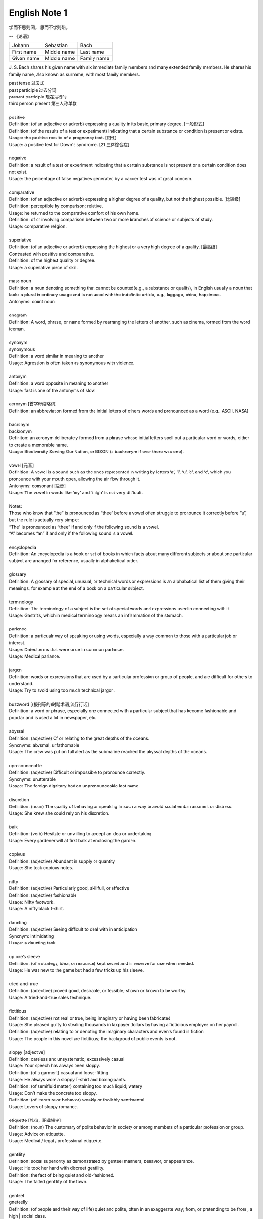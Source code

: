 **************
English Note 1
**************

学而不思则罔， 思而不学则殆。

-- 《论语》

+-------------+-------------+-------------+
| Johann      | Sebastian   | Bach        |
+-------------+-------------+-------------+
| First name  | Middle name | Last name   |
+-------------+-------------+-------------+
| Given  name | Middle name | Family name |
+-------------+-------------+-------------+

J. S. Bach shares his given name with six immediate family
members and many extended family members. He shares his family
name, also known as surname, with most family members.

| past tense 过去式
| past participle 过去分词
| present participle 现在进行时
| third person present 第三人称单数
| 
| positive
| Definition: (of an adjective or adverb) expressing a quality in its basic, primary degree. [一般形式]
| Definition: (of the results of a test or experiment) indicating that a certain substance or condition is present or exists.
| Usage: the positive results of a pregnancy test. [阳性]
| Usage: a positive test for Down's syndrome. [21 三体综合症]
| 
| negative
| Definition: a result of a test or experiment indicating that a certain substance is not present or a certain condition does not exist.
| Usage: the percentage of false negatives generated by a cancer test was of great concern.
| 
| comparative
| Definition: (of an adjective or adverb) expressing a higher degree of a quality, but not the highest possible. [比较级]
| Definition: perceptible by comparison; relative.
| Usage: he returned to the comparative comfort of his own home.
| Definition: of or involving comparison between two or more branches of science or subjects of study.
| Usage: comparative religion.
| 
| superlative
| Definition: (of an adjective or adverb) expressing the highest or a very high degree of a quality. [最高级]
| Contrasted with positive and comparative.
| Definition: of the highest quality or degree.
| Usage: a superlative piece of skill.
| 
| mass noun
| Definition: a noun denoting something that cannot be counted(e.g., a substance or quality), in English usually a noun that lacks a plural in ordinary usage and is not used with the indefinite article, e.g., luggage, china, happiness.
| Antonyms: count noun
| 
| anagram
| Definition: A word, phrase, or name formed by rearranging the letters of another. such as cinema, formed from the word iceman.
| 
| synonym
| synonymous
| Definition: a word similar in meaning to another
| Usage: Agression is often taken as synonymous with violence.
| 
| antonym
| Definition: a word opposite in meaning to another
| Usage: fast is one of the antonyms of slow.
| 
| acronym [首字母缩略词]
| Definition: an abbreviation formed from the initial letters of others words and pronounced as a word (e.g., ASCII, NASA) 
|
| bacronym
| backronym 
| Definiton: an acronym deliberately formed from a phrase whose initial letters spell out a particular word or words, either to create a memorable name.
| Usage: Biodiversity Serving Our Nation, or BISON (a backronym if ever there was one).
|
| vowel [元音]
| Definition: A vowel is a sound such as the ones represented in writing by letters ‘a’, ‘i’, ‘u’, ‘e’, and ‘o’, which  you pronounce with your mouth open, allowing the air flow through it.
| Antonyms: consonant [浊音]
| Usage: The vowel in words like ‘my’ and ‘thigh’ is not very difficult.
| 
| Notes:
| Those who know that “the” is pronounced as “thee” before a vowel often struggle to pronounce it correctly before “u”, but the rule is actually very simple: 
| “The” is pronounced as “thee” if and only if the following sound is a vowel. 
| “A” becomes “an” if and only if the following sound is a vowel.
| 
| encyclopedia
| Definition: An encyclopedia is a book or set of books in which facts about many different subjects or about one particular subject are arranged for reference, usually in alphabetical order.
| 
| glossary
| Definition: A glossary of special, unusual, or technical words or expressions is an alphabatical list of them giving their meanings, for example at the end of a book on a particular subject.
| 
| terminology
| Definition: The terminology of a subject is the set of special words and expressions used in connecting with it.
| Usage: Gastritis, which in medical terminology means an inflammation of the stomach.
| 
| parlance
| Definition: a particualr way of speaking or using words, especially a way common to those with a particular job or interest.
| Usage: Dated terms that were once in common parlance.
| Usage: Medical parlance.
| 
| jargon 
| Definition: words or expressions that are used by a particular profession or group of people, and are difficult for others to understand.
| Usage: Try to avoid using too much technical jargon.
| 
| buzzword [(报刊等的)时髦术语,流行行话]
| Definition: a word or phrase, especially one connected with a particular subject that has become fashionable and popular and is used a lot in newspaper, etc.
| 
| abyssal
| Definition: (adjective) Of or relating to the great depths of the oceans.
| Synonyms: abysmal, unfathomable
| Usage: The crew was put on full alert as the submarine reached the abyssal depths of the oceans.
| 
| upronounceable
| Definition: (adjective) Difficult or impossible to pronounce correctly.
| Synonyms: unutterable
| Usage: The foreign dignitary had an unpronounceable last name.
| 
| discretion
| Definition: (noun) The quality of behaving or speaking in such a way to avoid social embarrassment or distress.
| Usage: She knew she could rely on his discretion.
| 
| balk
| Definition: (verb) Hesitate or unwilling to accept an idea or undertaking
| Usage: Every gardener will at first balk at enclosing the garden.
| 
| copious 
| Definition: (adjective) Abundant in supply or quantity
| Usage: She took copious notes. 
| 
| nifty
| Definition: (adjective) Particularly good, skillfull, or effective
| Definition: (adjective) fashionable
| Usage: Nifty footwork.
| Usage:   A nifty black t-shirt.
| 
| daunting
| Definition: (adjective) Seeing difficult to deal with in anticipation
| Synonym: intimidating
| Usage: a daunting task.
| 
| up one’s sleeve
| Definition: (of a strategy, idea, or resource) kept secret and in reserve for use when needed.
| Usage: He was new to the game but had a few tricks up his sleeve.
| 
| tried-and-true
| Definition: (adjective) proved good, desirable, or feasible; shown or known to be worthy
| Usage: A tried-and-true sales technique.
| 
| fictitious
| Definition: (adjective) not real or true, being imaginary or having been fabricated
| Usage: She pleased guilty to stealing thousands in taxpayer dollars by having a ficticious employee on her payroll.
| Definition: (adjective) relating to or denoting the imaginary characters and events found in fiction
| Usage: The people in this novel are fictitious; the backgroud of public events is not.
| 
| sloppy [adjective]
| Definition: careless and unsystematic; excessively casual
| Usage: Your speech has always been sloppy.
| Definition: (of a garment) casual and loose-fitting
| Usage: He always wore a sloppy T-shirt and boxing pants.
| Definition: (of semifluid matter) containing too much liquid; watery
| Usage: Don’t make the concrete too sloppy.
| Definition: (of literature or behavior) weakly or foolishly sentimental
| Usage: Lovers of sloppy romance.
| 
| etiquette [礼仪，职业操守]
| Definition: (noun) The customary of polite behavior in society or among members of a particular profession or group.
| Usage: Advice on etiquette.
| Usage: Medical / legal / professional etiquette.
| 
| gentility
| Definition: social superiority as demonstrated by genteel manners, behavior, or appearance.
| Usage: He took her hand with discreet gentility.
| Definition: the fact of being quiet and old-fashioned.
| Usage: The faded gentility of the town.
| 
| genteel
| gneteelly
| Definition: (of people and their way of life) quiet and polite, often in an exaggerate way; from, or pretending to be from , a high | social class.
| Usage: He lived in genteel poverty.
| Usage: (of a place) quiet and old-fashioned and perhaps slightly boring.
| 
| aristocracy
| aristocratic
| Definition: The highest class in certain societies, especially those holding hereditary titles or offices.
| Usage: The ancient Polish aristocracy had hereditary right to elect the king.
| Definition: A group regared as privileged or superior in a particular sphere.
| Usage: High-level technocrats make up a large part of this "technical aristocracy."
| 
| hereditary
| Definition: (of a title, office, or right) conferred by or based on inheritance.
| 
| monitory
| Definition: (adjective) Conveying an admonition or a warning
| Synonyms: admonitory, cautionary, exemplary, warning
| Usage: She shot him an monitory glance and he quickly changed the subject to one less controversial.
| 
| monition
| Definition:  A warning or an initimation of something imminent, especially of impending danger.
| 
| frisson
| Definition: (noun)  A sudden strong feeling of excitement or fear; a thrill
| Usage: A frisson of excitement.
| 
| colloquial [口语，俚语]
| Definition: (adjective) Characteristic of informal spoken language or conversation
| 
| chunky
| Definition: (adjective) Short and thick; stocky
| Synonyms: low-set, squat, squatty, stumpy, dumpy
| Usage: But There was a trio involved in this remarkable friendship, and the third was short, and fat, and chunky, and lazy, and, loath to say, it was I.
| 
| contrariwise
| Definition: (adverb) In contrast to what has just been stated or mentioned
| Usage: Contrariwise, a registered person may vote, even if not entitled to be registered.
| 
| unlettered
| Definition: (adjective) uneducated in general; lacking knowledge or sophistication
| Synonyms: ignorant, nescient, unlearned
| Usage: On points where the learned have, in purity of heart, been compelled to differ, the unlettered will necessarily be at variance. 
| [君子和而不同， 小人同而不和]
| 
| canvas [帆布，亚麻布]
| Definition: (noun) a strong, coarse unbleached cloth made from hemp, flax, cotton, or a similar yarn, used to make items such as sails and tents and as a | surface for oil painting.
| Idiom: by a canvas
| Definition: (in boat racing) by a small margin
| Idiom: under canvas
| Definition: in a tent or tents
| Usage: the family will be living under canvas.
| Definition: with sails spread [扬帆远航]
| 
| thumb through / leaf through
| Definition: to look through a book, maganize, or newspaper without reading it carefully
| Usage: I have only thumbed through the book, but it looks very interesting.
| Usage: I leafed through a magazine while waiting to see my doctor.
| 
| unprejudiced
| Definition: (adjective) Free from undue bias or preconceived opinions.
| Synonyms: impartial
| Usage: I claim to be an absolutely unprejudiced witness.
| 
| patter
| Definition: (noun / verb) Plausible glib talk (especially useful to a salesperson) 
| Synonyms: line of gab, spiel
| Usage: The automobile salesman spoke about the old car so approvingly and at such length that the customers soon began to grow tired of his patter.
| 
| excavate
| Definition: (verb) to make (a hole, cavity, or tunnel by hollowing or removing the centre of inner part) 
| Usage: The cheapest way of doing this was to excavate a long trench.
| 
| dumbstruck
| Definition: (adjective) So shocked or astonished as to be rendered speechless
| Synonyms: dumbfounded, thunderstruck, flabbergastered, stupefied
| Usage: He stood dumbstruck in the doorway as the partygoers yelled “Surpise!” in the unison.
| 
| rule out
| Definition: If you rule out a course of action, an idea, or a solution, you decide that it is impossible or unsuitable
| Definition: If something rules out a situation, it prevents it from happening or from being possible
| Usage: The prime mimister is believed to have ruled out cuts in child benefit or pensions. 
| Usage: A serious car accident in 1986 ruled out a permanent future for him in football.
| 
| rule of thumb
| Definition: a broadly accurate guide or principle, based on experience or practice rather than theory.
| 
| make it a rule to do something
| Definition: have as a habit or general principle to do something.
| Usage: I make it a rule never to mix business with pleasure.
| 
| rule the roost
| Definition: be in complete control.
| 
| I am the one who runs facebook.
| 
| as a rule
| Definition: usually, but not always.
| 
| stub
| Definition: The stub of a cigrette or a pencil is the last short piece of it, which remains when the rest has been used. [烟蒂，铅笔头]
| Definition: A cheque stub is the small part that you keep as a record of what you have paid. [凭据]
| Definition: If you stub your toe, you hurt it by accidentally kicking something.
| Definition: A ticket stub is the part that you keep when you go in to watch a performance.
| Usage: He pulled the stub of a pencil from behind his ear.
| Usage: an ashtray of cigarette stubs.
| Usage: Fans who still have their original ticket stubs should contact Sheffield Arena by July 3.
| Usage: I stubbed my toes against a table leg.
| 
| invoice  发票
| 
| coupon [优惠券]
| Definition: a small printed piece of paper that entitles the holer to a discount or that may be exchanged for goods or services.
| Synonyms: voucher
|
| voucher
| Definition: a voucher is a piece of paper that can be used instead of money to pay for something.
| Usage: The winner will each receive a voucher for a pair of cinema tickets.
| 
| Faction
| Definition 1: A faction is an organized group of people within a larger group. Which opposes some of the ideas of the larger group and fights for its own | ideas.
| Definition 2: Faction is also used to describe argument and disagreement within a group of people.
| Usage: A peace agreement will be signed by the leaders of the country’s warring factions.
| Usage: Faction and self-interest appear to be norm.
| 
| Demote
| Definition: Give somebody a lower rank or less senior position, usually as a punishment.
| Usage: The head of the army was demoted to deputy defense secretary.
| 
| shrine 
| Definition: A place regarded as holy because of its associations with a divinity or a sacred person or relic, typically marked by a building or other | construction.
| 
| saga
| Definiton: a long story of heroic achievement, especially a medieval prose narrative in Old Norse or Old Icelandic.
| Definition: a long, involved story, account , or series of incidents.
| Usage: The saga of her engagement.
| Usage: A figure straight out of a viking saga.
| 
| perverse
| Definition: Contrary to the accepted or expected standard or the practice.
| Usage: In two general elections the outcome was quit perverse.
| 
| clench
| Definition: (with reference to the fingers or hand) close into a tight ball, especially when feeling extrement anger.
| Usage: She clenched her fist, struggling to control.
| Usage: He struck the wall with his clenched fist.
| Definition: (with reference to the teeth) press or be pressed tightly together, especially with anger or determination or so as to surpress a strong emotion.
| Usage: Her teeth clenched in anger.
| Definition: (of a muscular part of the body) tighten or contract sharply, especially with strong emotion.
| Usage: Mark felt his stomach clench in alarm.
| Usage: She clenched on her lip so as not to cry out with her failure to pass the interview.
| 
| hapless
| Definition: (especially of s person) unfortunate
| Usage: If you are one of the many hapless car buyers who have been shafted.
| 
| onerous
| Definition: troublesome or oppressive
| Synonyms: burdensome, taxing.
| Usage: Preparing income tax returns is an onerous task, and many people resort to hiring professional accountants during tax season.
| 
| ideate
| Definition: To form an idea of; image or conceive
| Usage: The arc whose ideated center is the nodal point in the composition.
| 
| nodal
| Definition: Denoting a point in a network or diagram at which lines or pathways intersect or branch.
| Usage: It’s a nodal point for the railway, connecting all the major cities in Poland.
| 
| Breach
| Definition: If you breach an agreement, a law, or a promise, you break it.
| Usage: The newspaper breached the code of conduct on privacy.
| Usage: The congressman was accused of a breach of secrecy rules.
| Definition: If someone or something breaches a barrier, they make an opening in it, usually leaving it weakened or destroyed.
| Usage: The limestone is sufficiently fissured for tree roots to have breached the roof of the cave.
| Definition: If you breach someone’s security or their defences, you manage to get through and attack an area that is heavily guarded and protected.
| 
| Definition: If you step into breach, you do a job or task which someone else was supposed to do or has done in the past, because they are suddenly unable to do it.
| Usage: I was persuaded to step into the breach temporarily when they became too ill to continue.
| 
| nocturnal
| Definition: Done, active or occurring at night.
| Usage: Most owls are nocturnal.
|
| frump
| Definition: An unattrative woman who wears dowdy old-fashioned clothes.
| 
| dowdy
| Definition: (of a person or their clothes) unfashionable and without style in appearance (typically used for a woman)
| Usage: She could achieve the kind of casual chic that made every other woman around her look dowdy.
| 
| aborigine
| Definition: a person, animal, or plant that has been in a country or region from the earliest times.
| Usage: An aboriginal inhabitant of Australia.
| 
| syllabus
| Definitionf : An outline of the subjects in a course of study or teaching.
| Usage: There isn’t time to cover the syllabus.
| 
| wacky
| Definition: funny or amusing in a slightly odd or peculiar way.
| Usage: A wacky chase movie
| 
| tarry
| Defintion: Stay longer than intended, delay leaving a place
| Usage: She could tarry a bit an not get home untill four.
| 
| incognito [匿名，隐姓埋名]
| Definition: (of a person) having one’s true identity concealed[adjective & adverb].
| Usage: In order to observe you have to be incognito.
| Usage: Movie stars often prefer to travel incognito.
| 
| perish
| Definition: to die, especially in a sudden violent way.
| Usage: A family of five perished in the fire.
| Definition: to be lost or destroyed
| Usage: Early buildings were made of wood and have perished.
| 
| perish the thought
| Definition: (informal) used to say that you find a suggestion unacceptable or that you hope that something never happen.
| Usage: Me get married? Perish the thought.
| 
| opine
| Definition: Express one’s opinion openly and without fear.
| Synonyms: speak out, sound off
| Usage: “I dare say it is all for the best. ” opined Mr. Green.
| 
| pliant
| Definition: (of a person or their body) soft and giving way to somebody, especially in a sexual way.
| Usage: She lay pliant in his arms.
| Definition: (sometimes disapproving) willing to accept change; easy to influence or control.
| Usage: He was deposed and replaced by a more pliant succesor.
| 
| naught
| Definition: nothing; the digit 0
| Usage: He is naught bu a worthless fool.
| 
| aught
| Definition: anything at all
| Usage: know you aught of this fellow, young sir?
| 
| archaic
| Definition: very old or old-fashioned
| Usage: Prisons are run on archaic methods.
| Definition: (of a word or a style of language) no longer in everyday use but sometimes used to impart an old-fashion flavor.
| 
| impart
| Definition: to pass information, knowledge, etc. to other people
| Usage: Teachers had a duty to impart strong morals to their students.
| Definition: to give a particular quality to sth
| Usage: The furniture imparts elegance to the room.
| 
| ecstasy
| Definition: a feeling or state of very great happiness.
| Usage: There was a look of ecstasy on his face. 
| 
| Percolate
| Definition: If an idea , feeling, or piece of information percolates through a group of people or a thing, it spreads slowly through the group or thing.
| Usage: New fashions took a long time to percolate down.
| Definition: To percolate somewhere means to pass slowly through something that has very small holes or gaps in it
| Usage: Rain water will only percolate through slowly
| 
| imprimatur
| Definition: Formal and explicit approval
| Usage: The original LP enjoyed the imprimatur of the composer.
| 
| putrefaction
| Definition: moral perversion, impairment of virtue or moral principles.
| Definition: the process of decaying, especially that of a dead body.
| Synonyms: breakdown, decomposition, corruption
| Usage: Clearing the refrigerator of what the previous tenant had left behind was like taking a course in advanced putrefaction of leftovers.
| 
| progency
| Definition: One born of, begotten by, or derived from another
| Synonyms: issue, offspring
| Usage: He was naturally a very nervous, shuddering sort of little fellow, this bread-faced steward; the progency of a bankrupt baker and a hospital nurse.
| 
| airhead
| Definition: a stupid person
| Usage: Okabe is an airhead.
| 
| cram [考前突击]
| Definition: Study intensively, as before an exam.
| Usage: He has been cramming for his exam all week.
| Definition: Completely fill (a place or container) to a point that it appears to be overflowing.
| Usage: Supporters crammed the street.
| 
| careen
| Definition: Move sideways or in an unsteady way.
| Usage: A heavy flood tide caused my vessel to careen dizzily.
| 
| humdrum
| Definition: Lacking variety or excitement; dull
| Synonyms: unglamoros; commonplace; prosiac
| Usage: So here I shall end my days; and I must say, Dorothy, my dear, that you are going back into that stupid, humdrum world again.
| 
| glamour 
| glamorous
| Definition: The attractive or exciting quality that makes certain people or things seem appealing or special.
| Usage: The glamour days of Old Hollywood.
| 
| dilatation
| Definition: The state of being stretched beyonded normal dimension.
| Synonyms: distention
| Usage: He suffered from severe dilatation of the stomach (脹肚), an abdominal swelling that left him writhing in pain.
| 
| Apiece
| Definition: If people have a particular number of things apiece, they have that number each.
| Synonyms: each
| Usage: He and I had two fish apiece.
| Usage: The World Series between the Atlanta Braves and Toronto Blue Jay is tied at one game apiece.
| Definition: If a number of similar things are for sale at a certain price apiece, that is the price for each one of them.
| Usage: Entire roast chickens were 60 cents apiece.
| 
| Predicament
| Definition: If you are in a predicament, you are in an unplesant situation that is difficult to get out of.
| Synonyms: dilemma
| Usage: The decision will leave her in a peculiar predicament.
| 
| clunky
| Definition: If you describe something as clunky, you mean that it is solid, heavy, rather awkward.
| Usage: A clunky piece of architecture.
| 
| Skydiving
| Definition: Skydiving is the sport of jumping out of an aeroplane and falling freely through the air before open your parachute.
| 
| Despise
| Definition: If you despise something or someone, you dislike them and have a very low opinion of them.
| Usage: How I despised myself for my cowardice!
| 
| Vogue
| Definition: If something is in vogue, is very popular and fashionable. If it comes into vogue, it becomes very popular and fashionable.
| Synonyms: in fashion
| 
| Potent
| Definition: Something that is potent is very effective and powerful.
| Synonyms: The drug is exetremely potent, but causes unpleasant side effects.
| 
| hard-won
| Definition: If you describe something that someone has gained or achieved as hard-won, you mean that they worked harded to gain or achieve it.
| Usage: The dispute could destroy Australia’s hard-won reputation for industrial stability.
| 
| reek
| Definition: To be pervaded by something very unpleasant.
| Usage: The speeches reeked of anti-Semitism.
| Definition: Give off somke, steam, or fumes
| Usage: While the temples crash, the tower in ashes reek.
| Usage: The reek of cattle dung.
| 
| atonement
| Definition: Amends or reparation made for an injury or wrong.
| Usage: She wanted to make atonement for her husband’s behavior. [贖罪]
| Definition: (in religious contexts) reparation or expiation for sin
| Usage: An annual ceremony of confession and atonement for sin. [救贖]
| 
| reparation:
| Definition: The making of amends for a wrong one has done, by paying money to or otherwise helping those who have been wronged.
| Usage: The courts require a convicted offender to make financial reparation to his victim.
| Definition: The compensation for war war damage paid by a defeated state.
| 
| prune
| Definition: When you prune a tree or bush, you cut off some of the branches so that it will grow better the next year.
| Usage: There is no best way to prune, apart from making sure tools are sharp and every cut is clean.
| Usage: The company has pruned back its workforce by 20,000 since 1989.
| 
| verily
| Definition: truly and certainly
| Usage: I verily believed myself to be a free woman.
| 
| veritable
| Definition: used as an intensifier, often to qualify a metaphor.
| Usage: The early 1970s witnessed a veritable price explosion.
| Usage: The meal that followed was a veritable banquet.
| 
| intensifier
| Definition: an adverb used to give force or emphasis
| Usage: Really in my feet are really cold.
| 
| loiter
| Definition: stand or wait around idly or without apparent purpose
| Usage: She saw Mary loitering near the cloakrooms.
| Definition: travel indolently and with frequent pause
| Usage: They loitered along in the sunshine, stopping at the last execuse.
| 
| sluggard
| Definition: a lazy, slgguish person.
| 
| antsy
| Definition: Agitated, impatient, or restless.
| Usage: He was too antsy to stay in one place for long.
| 
| veer 
| Definition: Changed direction suddenly.
| Usage: An oil tanker that had veered off course.
| Usage: The wind veered southwest.
| Definition: Suddenly change an opinion, subject, type of behavior, etc.
| Usage: The conversation eventually veered away from theatrical things.
| Definition: Slacken or let out (a rope or cable) in a controlled way.
| 
| inanimate
| Definition: Not having the qualities associated with active, living organisms.
| 
| wayfarer
| Definition: A person who travels on foot.
| 
| toiler
| Definition: A person who works strenuously.
| 
| strenuous
| Definition: Requiring or using great exertion
| Usage: all your muscles need more oxygen during strenuous exercise.
| 
| enchant
| Definition: fill someone with great delight; charm.
| Usage: Isabel was enchanted with the idea.
| Definition: put sb. or sth. under a spell (as adjective enchanted).
| Usage: An enchanted garden.
| 
| inflame
| Definition: Provoke sb to strong feelings.
| Usage: Her sister was inflamed with jealousy.
| Usage: High fines futher inflamed public feelings.
| Definition: Cause inflammation in a part of the body (as adjective inflamed).
| Usage: The finger joints were inflamed with rheumatoid arthritis.
| Usage: Inflamed eyes and lips.
| 
| hew
| Definition: Make or shape something by cutting or chopping a material such as wood or stones.
| Usage: A seat hewn out of a fallen tree trunk.
| 
| hoof
| Definition: The horny part of the foot of an ungulate animal, especially a horse.
| Usage: There was a clatter of hoofs as a rider came up to them.
| Definition: Go on foot (hoof it)
| Usage: It was hot, but we hoofed it all the way back.
| 
| on the hoof
| Definition: (of livestock) not yet slaughtered.
| Definition: Without great thought or preparation.
| UsageL Police was made on the hoof.
| 
| tenacious
| Definition: Tending to keep a firm hold of something; clinging or adhering closely.
| Usage: A tenacious grip.
| Definition: Not readily relinquishing a position, principle, or course of action; determined.
| Usage: You’re tenacious and you get at the truth.
| 
| durability
| Definition: The ability to withstand wear, pressure, or damage.
| Usage: The reliability and durability of plastics.
| 
| frailty
| Definition: The condition of being weak and delicate.
| Usage: The increasing frailty of old age.
| Definition: Weakness in character or morals.
| Usage: All drama begins with human frailty.
| 
| hasten
| Definition: Be quick to do something.
| Usage: He hastened to refute the assertion.
| Definition: Move or travel hurriedly.
| Usage: We hastened back to Paris.
| Definition: Casuse sth to happen sooner than it otherwise would.
| Usage: A move that could hasten peace talks.
| 
| repose
| Definition: A state of rest, sleep, or tanquility; composure.
| Usage: In repose her face looked relaxed.
| Usage: He had lost none of his grace or his repose.
| Definition: Harmonious arrangement of colors and forms, providing a restful visual effect.
| Definition: lay something to rest in or on something.
| Usage: I’ll go to him, and repose our distresses on his friendly bosom.
| Definition: give rest to.
| Usage: He halted to repose his wayworn soldiers.
| 
| revery
| Definition: The condition of being lost in thought. more common as reverie.
| Usage: A knock on the door broke her reverie.
| Usage: I slipped into reverie.
| 
| drowsiness
| Definition: A feeling of being sleepy and lethargic.
| Usage: This drug can cause drowsiness.
| 
| aloof
| Definition: Not friendly or interested in other people; distant, remote.
| Idioms: keep / hold oneself aloof; remain / stand aloof. [清高，疏远]
| Usage: The Emperor kept himself aloof from the people.
| 
| mooring
| Definition: A place where a boat or ship is moored.
| Usage: The boat had been at its usual moorings immediately prior to the storm.
|
| 
| interpolation
| Definition: An interpolation is an addition to a piece of writing.
| Usage: The interpolation appears to have been inserted very soon after the original text was finished.
| 
| interleave [留白]
| Definition: insert pages, typically blank ones, between the pages of (a book).
| Usage: Books of maps interleaved with tracing paper.
| 
| postscript
| Definition: (abbr. **PS**) an extra message that you add at the end of a letter after your signature. [附言]
| Usage: He added a postscript: "Leaving tomorrow".
| Definition: an additional statement or action that provides further information on or a sequel to something.[后话]
| Usage: As a postscript to this, Paul did finally marry.
|
| sequel
| Definition: a book, film, movie, play etc. that continues the story of an earlier one. [续集]
| Usage: A sequel to the hit movie *Sister Act*.
| Definition: Something that takes place after  or as a result of an earlier event.
| Usage: This encouragement to grow potatoes had a disastrous sequel some fifty years later.
| 
| prologue
| Definition: A prologue is a speech or section of text that introduces a play or book. [序]
| Usage: The prologue to the novel is written in the form of a newspaper account.
| Definition: If one event is a prologue to another, it leads to it. [序曲]
| Usage: Civil unrest in a few isolated villages became the prologue to widerspread rebellion.
| 
| elide
| Definition: If you elide something, especially a distinction, you leave it out or ignore it.
| Usage: These habits of thinking elide the difference between what is common and what is normal.
| Definition: In linguistics, if you elide a word, you do not pronounce or write fully.
| Usage: He complained about BBC announcers eliding their words.
| Synonyms: omit, ignore, contract
| 
| repository
| Definition: A repository is a place where something is kept safely.
| Synonyms: store
| Usage: A church in Moscow became a repository for police files.
| Definition: A repository of information is a person or group of people who know a lot of information about a particular place or subject.
| Usage: The repository of all important knowledge in a small town was the chief barman of the local pub.
| 
| benchmark
| Definition: A benchmark is something whose quality or quantity is known and which can therefore be used as a standard with which other things can be compared.
| Synonyms: yardstick
| Usage: The truck industry  is a benchmark for the economy.
| 
| violate
| violation
| Definition: If someone violates an agreement, law, or promise, they break it.
| Usage: They violated the ceasefire agreement. [停火协议] 
| Usage: To deprive the boy of his education is a violation of state law.
| Definition: treat (something sacred) with irreverence or disrespect.
| Usage: He was accused of violating a tomb. [亵渎死者]
| Usage: They denied that human rights were being violated.
| 
| invalid
| Definition: a person made weak or disabled by illness or injury. [虚弱]
| Usage: An invalid husband.
| Usage: She had been a delicate child and her parents had treated her as an invalid. [自幼体弱多病]
| Definition: to force somebody to leave the armed forces because of an illness or injury.
| Usage: He was invalided out of the army in 1943. [因伤退役]
| Definition: not legally or offically acceptable.
| Usage: The treaties made by the former government were declared invalid by the new one.
| Definition: of a type that the computer cannot recognize.
| Usage: An error code will be displayed if any invalid information has been entered.
| 
| heretical
| Definition: Holding an opinion at odds with what is generally accepted.
| Usage: I feel a bit heretical saying this, but I think the film has too much action.
| 
| portentous
| Definition: Done in a pompously or overly solemn so as to imporess.
| Usage: The author’s portentous moralizings. [煞有介事，装腔作势]
| 
| pompous
| Definition: Affectedly and irratingly grand, solemn, or self-important.
| Usage: A pompous ass who pretends he knows everything.
| 
| there is no sense in doing sth
| Definition: Use this expression to talk about things you shoudn’t do because it would wasteful.
| Usage: There is no sense in asking him, he knows nothing either.
| Usage: There is no sense in beating yourself up over it.
| 
| push one’s luck
| Definition: Take a risk on the assumption that one will continue to be successful or in favor.
| Usage: There is no sense in pushing your luck.
| 
| outset
| Definition: If something happens at the outset of an event, process, or period of time, it happens at the beginning of it. If something happens from the | outset, it happens from the beginning and continue to happen.
| Usage: Decide at the outset what kind of learning programme you want to follow.
| 
| betwixt
| Definition: archaic term for between.
| 
| ere
| Defition: archaic term for before.
| 
| forebear
| Synonyms: ancestor
| 
| mist
| Definition: A cloud of tiny water droplets suspended in the atmosphere at or near the earth surface limiting visibility, but to a lesser extent than a fog.
| Usage: A mist rose out of the river.
| Usage: The windows were misted up with condensation.
| Definition: used in reference to something that blurs one’s perceptions or memory.
| Usage: Sardinia’s origins are lost in the mist of time. [撒丁岛]
| Definition: (of a person’s eyes) become covered with a film of tears causing blurred vision.
| Usage: Her eyes misted at the image of her parents. 
| 
| flutter
| Definition: (of a bird or other winged creature) fly unsteadily or hover by flapping te wings quickly and lightly.
| Usage: A couple of butterflies fluttered around the garden.
| Definition: (of a person) move restlessly or uncertainly.
| Usage: The hostess fluttered forward to greet her guests.
| Definition: A state or sensation of tremulous excitement.
| Usage: Her inside were in a flutter.
| Usage: Sandra felt a flutter in the pit of her stomach.
| Idiom: flutter one’s eyelashes [暗送秋波]
| Definition: open and close one’s eyes rapidly in a coyly flirtatious manner.
| 
| flirtatious
| Definition: behaving in such a way as to suggest a playful sexual attraction to someone.
| Usag: She was beautiful and very flirtatious.
| 
| hover
| Definition: remain in one place in the air.
| Usage: Arm helicopters hovered overhead.
| Definition: remain at or near  a particular level.
| Usage: Inflation will hover around the 4% mark.
| Definition: [Computing] use a mouse or other device to position the cursor over a particular area of a computer screen so as to cause a program to respond, without clicking a button on the device.
| Usage: You can hover your cursor over any button to see an explanation.
| 
| wondrous
| Definition: inspiring a feeling of wonder or delight; marvelous; marvelously.
| Usage: She is grown wondrous pretty.
| 
| marvel
| Definition: be filled with wonder or astonishment.
| Usage: “Isn’t this an evening, ” marveled John.
| Definition: A wonderful or astonishing person or thing.
| Usage: Charlie, you’re a marvel.
| 
| riddle
| Definition: A question or statement intentionally phrased so as to require ingenuity in ascertaining its answer or meaning, typically presented as a game.
| Definition: A person, event, or fact that is difficult to understand or explain.
| Usage: The riddle of her death.
| Idiom: talk (or speak) in riddles.
| Definition: express oneself in an ambiguous or puzzling manner.
| 
| meek
| Definition: quiet, gentle, and easily imposed on; submissive.
| Usage: I used to call her Miss Mouse because she was so meek and mild.
| 
| dumb
| Definition:temporarily unable or unwilling to speak.
| Usage: She stood dumb while he poured out a stream of abuse.
| Usage: They stared in dumb amazement.
| Definition: (of a person) unable to speak, most typically because of congenital deafness.
| Usage: He was born deaf, dumb, and blind.
| Idiom: dumb down
| Definition: simplify or reduce the intellectual content of something so as to make it accessible to a larger number of people.
| Usage: Critics have accused publishers of dumbing down books.
| Usage: The need to dumb down for mass audiences.
| 
| congenital
| Definition: (especially of a disease or physical abnormality) present from birth.
| Usage: A congenital malformation of the heart.
| Definition: (of a person) having a particular trait from birth or by firmly estalished habit.
| Usage: A congenital liar. [天生的骗子]
| 
| edge
| Definition: A quality or factor that gives superiority over close rivals or competitor.
| Usage: The veal had the edge on flavor.
| Definition: move gradually, carefully, or furtively in a particular direction.
| Usage: Nick edged his way through the crowd.
| Usage: Hazel quietly edged himself away from the others.
| Definition: defeat by a small margin.
| Usage: Connecticut avoided an upset and edged Yale 49-48.
| Idiom: on edge - tense, nervous, or irritable.
| Usage: Never had she felt so on edge before an interview.
| Idiom: on the edge of one’s seat
| Definition: very excited and giving ones’ full attention to something.
| Idiom: set someone’s teeth on edge [把某人气得咬牙切齿]
| Definition: (especially of an unpleasantly harsh sound) cause someone to feel intense discomfort or irritation.
| Usage: A grating that set her teeth  on edge.
| Idiom: take the edge off
| Definition: reduce the intensity of effect of (something unpleasant or severe).
| Usage: The tablets will take the edge of the pain.
| Idiom: edge someone out
| Definition: Remove a person from an organization or role by indirect means.
| Usage: She was edged out of the organization by the director.
| 
| veal
| Definition: The flesh of a calf, used as food.
| 
| grieve
| Definition: If you grieve over something, especially someone’s death, you feel very sad about it.
| Usage: He’s griving over his dead wife and son.
| Definition: If you are grieved by something, it make you unhappy or upset.
| Usage: He was deeply grieved by the suffering of the common people.
| 
| intoxicated
| Definition: Someone who is intoxicated is drunk.
| Usage: He appeared intoxicated, police said.
| Definition: If you are intoxicated by something such as a feeling or an event, you are so excited by it that you find it hard to think clearly and sensibly.
| Usage: They seem to have become intoxicated by their success.
| 
| resign
| Definition: (be resigned) accept that something undesirable cannot be avoided.
| Usage: He seems resigned to a shortened career.
| Usage: She resigned herself to a lengthy session.
| Definition: (archaic) surrender oneself to another’s guide.
| Usage: He vows to resign himself to her direction.
| 
| utter
| Definition: complete; absolute.
| Usage: Charles stared at her in utter amazement.
| Definition: make (a sound) with one’s voice
| Usage: He uttered an exasperated snort.
| Definition: They are busily scribbling down every word she utters.
| 
| snort
| Definition: make a sudden sound though one’s nose, especially to express indignation or dersion.
| Usage: She snorted with laughter.
| Usage: “How perfectly ridiculous!” he snorted.
| Definition: (of an animal) make a suddent explosive sound through the nose, especially when excited or frightened.
| Definition: to take drugs by breathing them in through  nose.
| Usage: To snort cocaine. [嗑药]
| 
| Zen
| Definition: a Japanese form of Buddhism. [禅宗]
|
| veil unveil
| Definition: A piece of fine material worn by women to protect or conceal the face. [面纱]
| Definition: cover with or as thought with a veil.
| Usage: She veiled her face.
| Usage: A fine drizzle (a mild rain) began to veil the hills.
| Idiom: take the veil  
| Definition: become a nun
| Idiom: beyond the veil
| Definition: in a mysterious or hidden place or state, especially the unknown state of after death.
| Idiom: draw a veil over
| Definition: avoid discussing or calling attention to (something), especially because it’s embarrassing or unpleasant.
| 
| dissect
| Definition: methodically cut up (a body, part, or plant) in order to study its internal parts.
| Usage: Anatomical dissection.
| Definition: analyze (something) in minute detail.
| Usage: Your enjoyment of a novel can suffer from too much analysis and dissections.
| 
| autobiography
| Definition: an account of a person’s life written by that person.
| Usage: He gives a vivid description of his childhood in his autobiography.
| 
| crumb
| Definition: a small fragment of bread, cake or cracker.
| Definition: The budget provided few crumbs of comfort.
| Idioms: crumbs from someone’s (or a rich man’s) table.
| Definition: an unfair and inadequate or unsatisfactory share of something.
| 
| savory
| Definition: (of food) belonging to the category that is salt or spicy rather than sweet.
| Definition: Having an appetizing taste or smell.
| Usage: She carried in a pie from the kitchen, steaming and savory.
| Definition: Morally wholesome or aceeptable, usually with negative.
| Usage: Everyone knew it was a front for less savory operations.
| 
| heed
| Definition: pay attention to; take notice of
| Usage: He should have heeded the warnings.
| Definition: careful attention
| Usage: If he heard, he paid no heed.
| Usage: we must take heed of the suggestion.
| 
| thrift
| Definition: The quality of using money and other resources carefully and not wastefully.
| Usage: The value of thrift and self-reliance.
| 
| reproach
| Definition: address (someone) in such a way as to express disapproval or disappointment.
| Usage: Critics of the administration reproached the president for his failure to tackle the deficiency.
| Definition: (reproach someone with) accuse someone of.
| Usage: His wife reproached hime with cowardice.
| 
| hem
| Definition: The edge of a piece of clothing that has been turned under and sewn.
| Idiom: hew and haw
| Definition: hesitate; be indecisive.
| Usage: I waste a lot of time hemming and hawing before going into action.
| 
| vigour
| Definition: physical strength and good health
| Usage: They set about the task with vigor.
| 
| spurn
| Definition: strike, tread, or push away with the foot
| Usage: With one touch of my feet, I spurn the solid Earth.
| Definition: reject with disdain or contempt.
| Synonyms: pooh-pooh
| Usage: He spoke gruffly, as if afraid that his invitation would be spurned. [傲娇]
| 
| pooh-pooh
| Definition: reject with contempt.
| Usage: Oh pooh! Don't be such a spoilsport.
|
| spoilsport [扫兴，扫把星]
| Definition: a person who behaves in a way that spoils others' pleasure, especially by not | joining in an activity.
|
| disdain
| Definition: The felling that someone is unworthy of one’s consideration or respect; contempt
| Usage: Her upper lip curled in disdain.
| Usage: An aristocratic disdain for manual labor.
| 
| haughty
| Definition: Arrogantly superior and disdainful.
| Usage: A haughty aristocrat.
| 
| tempest
| Definition: a violent windy storm.
| Idiom: a tempest in a teapot.
| Definition: great anger or excitement about a trivial matter.
| 
| strife
| Definition: angry or bitter disagreement over fundamental issues; conflict.
| Usage: Strife with community.
| 
| spacious
| Definition: (especially of a room or building) having ample space.
| Usage: White walls can give a feeling of spaciousness.
| 
| exaggerate
| Definition: represent (something) as being larger, greater, better, or worse than it really was.
| Usage: They were apt to exaggerate any aches and pains.
| Usage: I couldn’t sleep for three days -- I ‘m not exaggerating.
| 
| mediocre
| mediocrity
| Definition: of only moderate quality; not very good.
| Usage: I thought the play was only mediocre.
| Usage: Hero rises above the mediocrity that surrounds him.
| 
| bigot
| Definition: a person who is intolerant towards those holding different opinions.
| Usage: Don’t let a few small-minded bigots destroy the good image of the city.
| 
| all-inclusive
| Definition: All-inclusive is used to indicate that a price, especially the price of a holiday, includes all the charges and all the services offered.
| Usage: An all-inclusive two-week holiday costs around $2880 per person.
| 
| voluminous
| Definition: large in number or quantity (especially of discourse)
| Definition: (of cloth or drapery) loose and ample.
| Definition: (of a writer) producing many books.
| Usage: a voluminous skirt.
| 
| discourse
| Definition: written or spoken communication or debate.
| Usage: The language of political discourse.
| Definition: speak or write authoritatively about a topic.
| Usage: She could discourse at great length on the history of Europe.
| 
| elf [精灵]
| goblin (also hobgoblin) [哥布林]
| Defintion: (in stories) a small ugly creature that likes to trick people or cause trouble.
| 
| smell a rat [猫腻]
| Definition: suspect trickery or deception.
| 
| smell blood
| Definition: discern weakness or vulnerability in an opponent.
| 
| smell the roses
| Definition: enjoy or appreciate what is often ignored.
| 
| smell something up
| Definition: permeate an area with a bad smell.
| Usage: He smelled up the whole house.
| 
| exceed
| Definition: be greater in number or size than (a quantity, number, or other measureable thing).
| Definition: go beyond what is allowed or stipulated by (a set limit, especially of one’s authority).
| Synonyms: Surpass
| Usage: Production costs have exceeded $60,000.
| Usage: Catalog sales have exceeded expectation.
| Usage: The officers had exceeded their authority.
| 
| fluctutant
| Synonyms: fluctuating; unstable
| 
| versatile
| Definition: able to adapt or be adapted to many diferent functions or activities.
| Usage: A versatile fighter.
| Usage: He’s a very versatile actor who has played a wide variety of parts.
| 
| volatile
| Definition: A volatile liquid or substance is one that will quickly change into a gas.
| Usage: It’s thought that the blast occurred when volatile chemicals exploded.
| Definition: If someone is volatile, their mood often changes quickly.
| Usage: He had a volatile temper.
| Definition: A situation that is volatile is likely to change suddenly and unexpectedly.
| Usage: Armed soldiers guard the streets in this volatile atmosphere.
| 
| perpetrate
| Definition: If someone perpetrates a crime or any other immoral or harmful act, they do it.
| Synonyms: commit
| Usage: You begin to ask yourself what kind of person perpetrated this crime.
| Usage: It’s time the death penalty was used for perpetrators of terrorist acts.
| 
| blackmail
| Definition: Blackmail is the action of threatening to reveal a secret about someone, unless they do something you tell them to do, such as give you money.
| Usage: Opponents accused him of using blackmail and extortion.
| Usage: The nasty thing about a blackmailer is that his starting point is usually the truth.
| Synonyms: coercion, extortion, intimidation
| Definition: If you describe an action as emotional or moral blackmail, you disapprove of it because someone is using a person’s emotions or moral values to | persuade them to do something against their will.
| Usage: The tactics employed can range from overt bullying to subtle emotional blackmail. [道德绑架]
| 
| high-profile
| Definition: A high-profile person or event attracts a lot of attention or publicity.
| Usage: The high-profile reception being given to Mr Zhou.
| 
| profile
| Definition: Your profile is the outline of your face as it is seen when someone is looking at you from the side.
| Definition: If you see someone in profile, you see him or her from the side.
| Usage: This picture shows the girl in profile.
| Definition: To profile someone means to give an account of that person’s life and character.
| Definition: A profile of someone is a short article or programme in which his or her life and character is described.
| Usage: The BBC journalist profiles the rebel leader.
| Definition: a graphical or other representation of information relating to particular characteristics of something, recorded in quantified form.
| Usage: The blood profiles of cancer patients.
| 
| high profile / low profile
| Definition: If someone has a high profile, people notice him or her and what he or she does. If you keep a low profile, you avoid doing things that will make | people notice you.
| Usage: Football is a high profile business.
| Usage: The famous actor tries to keep a low profile.
| 
| jeer
| Definition: make rude and mocking remarks, typically in a loud voice.
| Usage: Some of the younger men jeered at him.
| Usage: The players were jeered by disappointed fans. [嘘]
| 
| boo
| Definition: If you boo a speaker or performer, you shout ‘boo’ or make other loud sounds to indicate that you don’t like them, their opinion, or their | performace.
| Usage: The fans are entitled to their opinion but booing doesn’t help anyone.
| Usage: Benzema was booed by the home fans after missing a last-minute sitter. [遭嘘]
| 
| trounce
| Definition: to defeat somebody completely.
| Usage: Brazil trounced Italy 5-1 in the final. [狂胜]
| 
| thrash
| Definition: if one player or team thrashes another in a game or match, they defeat them easily or by a large score.
| Usage: Cristiano Ronaldo scored a hat-trick as Real Madrid thrashed Real Sociedad. [帽子戏法] 
| 
| clobber
| Definition: hit somebody hard.
| Definition: defeat heavily.
| Usage:  If he does that I’ll clobber him!
| Usage: The Braves clobbered the Cubs 23-20.
|
| runaway
| Definition: a person who has run away, especially from their family or an institution.
| Usage: A teenage runaway. [离家出走]
| Definition: an animal or vehicle that is running out of control.
| Usage: A runaway train.
| Definition: denoting something happening or done very quickly, easily, or uncontrollably.
| Usage: The runaway success of the book.
|

Lionel Messi scored a hat-trick as runaway leaders Barcelona equalled the La Liga record
of 38 games unbeaten with victory over Leganes.

Barcelona v Chelsea: Lionel Messi joins the Champions League 100 club.[百球俱乐部]

Some of Messi's close control and dribbling was breathtaking, drawing gasps of delight from the home crowd,
and with three goals and that wondrous assist over the course of the two legs of the Chelsea tie it's very easy
to conclude he was the difference between the teams.

Messi is an arch-competitor and is gunning for his fifth league title after seeing bitter rivals Real Madrid take
the crown for the past two seasons.

Though Messi will rightly claim the lion's share of the headlines, perhaps the most significant moment in the game
from the home team's perspective was Dembele's thumping finish from Messi's assist - his first goal in Barca colors.

His selection in the starting XI was a surprise after he was left on the bench for the first leg, but the flamboyant
manner in which he took his goal, firing a fierce rising drive into the root of the net, showed exactly how important he could 
become to the team.

Germany and Spain played out an entertaining friendly draw in a meeting
of the past two world champions.

Spain, the 2010 World Cup winners, led within six minutes as Rodrigo
smashed home from Andres Iniesta's pass.

But reigning world champions Germany levelled from Thomas Muller's
25-yard curling effort in a lively first half.

Elsewhere, France threw away a 2-0 lead to lose 3-2 to Colombia at
the Stade de France. [法兰西大球场]

Barcelona completed one of the greatest comebacks in football history
as Paris Saint-Germain choked an incredible night at Camp Nou . [诺坎普]


Rakitic was almost impeccable on Wednesday. He completed 74 passes, more than any other player, at a conversion rate of 94.6%, 
with his controlled and sensible passing keepping his team ticking over in the way Busquets has done for so many years.

Luis Suarez's header set Barca on their way before Philippe Coutinho's sublime backheel doubled the lead. [脚后跟妙传]

| 
| impeccable
| Definition: in accordance with the highest standards; faultless.
|
| sublime
| Definition: of very great excellence or beauty,
| Usage: Experiences that ranged from the sublime to the ridiculous.
| Definition: (of a person's attitude or behavior) extreme or unparalleled.
| Usage: He had the sublime confidence of youth.
| Defintion: (chemistry) (of a solid substance) change directly into vapor when heated, typically forming a solid deposit again once cooling.
| Usage: The ice sublimed away, leaving the books dry and undamaged. [升华]
| Definition: elevate to a high degree of moral or spiritual purity or excellence.
| Usage: Let your thoughts be sublimed by the spirit of God.
| 
| tie 
| Definition: restrict or limit (someone) to a particular situation, occupation, or place.
| Usage: She didn’t want to be like her mother, tied to a feckless man.
| Definition: achieve the same score or ranking as another competitor or team.
| Usage: England tied 2-2 with Germany in the first round. [平局]
| Usage: They tied for second place. [并列第二]
| 
| flick
| Definition: a sudden sharp movement.
| Definition: the suddent release of a bent finger or thumb, especially to propel a small object.
| Usage: He sent his cigarette spinning away with a flick of his fingers. [掸烟灰]
| Usage: Emily flicked some ash off her sleeve.
| 
| capitalize
| Definition: (capitalize on) take the chance to gain advantage from.
| Usage: An attempt by the opposition to capitalize on the government's embarrassment.
| Definition: provide (a company or industry) with capital (as adjective capitalized).
| Usage: A highly capitalized industry.
| Definition: realize (the present value of an income); convert into capital.
|

Tottenham appeared to be in control until Gonzalo Higuain turned in Sami Khedira's flick to 
give Juventus a 64th-minute lifeline - which they capitalised on ruthlessly and Paulo Dybala 
raced clear for the decisive goal three minutes later.

|
| back-to-back
| Definition: consecutively; in a row
|

Zidane’s Real have won back-to-back European titles, but are 19 points
adrift of La Liga leaders Barcelona and were knocked out of
the Copa del Rey [国王杯] by Leganes on Wednesday at the Bernabeu. [伯纳乌]

The Real, who finished second in the group to Tottenham, face Paris St-Germain
in the Champions League last-16 [欧冠 16强] with the first leg [首回合] on 14
February at Bernabeu.

The Champions League and Europa league return this week as the knockout stage
in each competition gets under way. [欧冠淘汰赛]

Cristiano Ronaldo scored in a 10th straight game for Real Madrid but
they were held to a derby [德比] draw by Atletico Madrid. 

| 
| transfer window   转会窗口
| quarter-final  四分之一决赛 
| semi-final  半决赛
| final       决赛
| defending champion   卫冕冠军
| grand slam 大满贯
| 

Italy and  Argentina observed a minute's silence as a mark
of respect to David Astori before kick-off. [默哀一分钟]

Italy paid tribute to the late David Astori as they lost 2-0 to Argentina on an emotional night in Machester. [已故的]

Messi took on three defenders to score, then rolled a free-kick under the wall for the second. [任意球贴地斩]

Real became the first team to successfully defend the Champions League last season. [卫冕成功] 

Sevilla reached their second Copa del Rey final in three seasons with a 3-1 aggregate win over La Liga rivals Leganes.

Spurs showed maturity as well as excellence to come from two goals down to earn a draw in Turin in the first leg, putting themselves in a favourable position to finish the job and secure a place in the quarter-finals.

And yet from a position of strength bolstered even further
by Son's goal just before the interval [中场休息], Spurs once again came up short.

There is no doubting the quality in this Tottenham side
and they were excellent in spells at Wembley, but with two
Premier League title  campaigns promising much but unable to deliver
and an FA Cup semi-final loss to Chelsea last season, the requirement
for tangible success is intensifying.

English players may be “masters” of diving. [假摔]

Dybala is a phenomenon … sometimes. [现象级球员]

Son was inches off target late on as Spurs pressed - his performance
mirroring that of his team on a night when they got plenty right
but could not make the crucial moment count.

Pochettino is a dreamer, but this turned into a nightmare.
They've been put out by a side who were cuter, more street-wise,
and took their chance. 

|
| street-wise
| Definition: having the experience and knowledge necessary to deal with the potential difficulties or dangers of life in urban.
| Definition: reflective of modern life, especially that of urban youth. [市侩]
|
| tangible
| tangibly
| tangibility
| Definition: perceptible by touch.
| Usage: The atmosphere of neglect and abandonment was almost tangible.
| Definition: clear and definite; real.
| Usage: The emphasis is now on tangible results.
| 
| mixed
| Definition: consisting of different qualities or elements.
| Definition: (of an assessment of, reaction to, or feeling about something) containing a mixture of both favorable and negative elements.
| Usage: Son's mixed night. [悲喜交加]
| Usage: I had mixed feelings about seeing Laura again.
| Usage: The play was given a mixed reception by the critics. [毁誉参半]

Isco scored a hat-trick as Spain warmed up for the 2018 World Cup by crushing 2014 finalists Argentina in Madrid.

Cristiano Ronaldo scored one of the Champions League's greatest goals as his incredible bicycle kick
helped Real Madrid demolish Juventus in the quarter-final first leg. [自行车射门]

| demolish
| Definition: overwhelmingly defeat (a player or team).
| Usage: They demolished the Denver Broncos, 55-10.
| 
| epic 
| Synonyms: saga
| Definition: a long and difficult job or activity that you think people should admire.
| Usage: Their four-hour match on Centre court was an epic.
| 
| acrobat [杂技演员]
| acrobatics [杂技]
| acrobatically
| Definition: an entertainer who performs gymnatic feats. [杂技演员]
| Definition: a person noted for constant change of mind, allegiance, etc.
| Definition: performing, involving, or adept at spectaculargymnastic feats.
| Usage: An acrobatic dive.
| 
| net profit [净利润]
| Definition: the actual profit after working expenses not included in the calculation of gross profit.
| Usage: Twitter has posted its first quarter net profit, help by video advert sales growth.
| 
| net effect
| Definition: a net effect or result is the final one, after everything has been considered.
| Usage: The net effect of this policy has been higher employment but lower wages.
| 
| net weight [净重]
| Definition: the net weight of something is its weight without its container。
| Usage: a box of sweets weighing 500 grams net。
| 
| meager
| Definition: Deficient in amount  or quality or extent.
| Usage: They were forced to supplement their meager earning.
| 
| cannular
| Definition: a thin tube inserted into a vein or body cavity to administer medicine, drain of fluid, or insert a surgical instrument.
| 
| enamor
| Definition: be filled with a feeling of love for
| Usage: It is not difficult to see why Edward is enamored with her.
| Usage: She was truly enamoured of New York.
| 
| raison d’être
| Origin: French, literally ‘reason for being’.
| Definition: The most important reason or purpose for someone or something’s existence.
| Usage: An instituation whose raison d’être is public service broadcasting.
| 
| de facto 
| Synonyms: in fact
| Usage: The general took de facto control of the country.
| 
| shoehorn
| Defiintion: a curved instrument used to ease one’s heel into a shoe.
| Definition: force into an inadequate space.
| Usage: People were shoehorned into cramped corners.

.. image:: images/shoehorn_oxhorn_with_stag_antler_handle.jpg

| 
| prehensile
| Definition: (of a part of an animal’s body) able to hold things
| Usage: The monkey’s prehensile tail.
| Definition: immoderately desirous of acquiring e.g. wealth.
| Synonyms: excessive; immorderate; greedy
| 
| yammer
| Definition: make a loud repetitive noise.
| Definition: To complain peevishly or whimperingly.
| Usage: The yammer of their animated conversation.
| 
| peevish
| Definition: easily irritated, especially by unimportant things.
| Usage: All this makes Steve fretful and peevish.
| 
| whimper
| Definition: (of a person or animal) make a series of low, feeble sounds expressive of fear, pain, or discontent.
| Usage: She gave a little whimper of protest.
| Usage: A child in a bed began to whimper.
| 
| penultimate 
| Definition: The penultimate thing in a series of things is the last but one; second last.
| Usage: It is the first time Barcelona have been 19 points above Real since the penultimate day of 1990-91 season.
| 
| comeback
| Definition: If someone such as an entertainer or sports personality makes a comeback, they return to their profession or sport after a period away.
| Usage: Suarez, Messi lead Barcelona to 4-2 comeback win at Sociedad.
| Definition: If something makes a comeback, it becomes fashionable again.
| Usage: Loose fitting pants are making a comeback.
| 
| retrofit
| Definition: add (a component or accessory) to something that did not having it when manufactured.
| Usage: Bus have been retroffited with easy-access feature.
| Usage:  Voice recorders were retrofitted into planes already in service.
| 
| refrain
| Definition: stop oneself from doing something.
| Usage: She refrained from comment.
| Definition: a repeated line or number of lines in a poem or song, typically at the end of each verse.
| Definition: 
| Usage: Complaints about poor food in schools have become a familiar refrain.
| Usage: “Poor Tom” had become the constant refrain of his friend.
| 
| falsework
| Definitin: temporary framework structures used to support a building during its construction.
| 
| immaterial
| Definitin: unimportant under the circumstances; irrelevant.
| Usage: It’s immaterial to me whether he stays or goes.
| Definition: (philosophy) spiritual, rather than physical.
| Usage: We have immaterial soul.
| 
| compromise
| Definition: settle a dispute by mutual concession.
| Definition: cause to become vulnerable or funtion less effectively.
| Usage: Last month’s leak of source code will not compromise your IT security.
| Usage: I should compromise the matter with my parents.
| 
| stifle
| Definition: make (someone) unenable to breathe properly; suffocate.
| Definition: restrain (a reaction) or stop oneself acting on (an emotion).
| Definition: prevent or constrain (an activity or idea)
| Usage: She stifled a desire to turn and flee.
| Usage: She managed to stifle a yawn.
| Usage: I was stifling in the airless room.
| Usage: At 25, I found family life stifling.
| Usage: They hope the new rules will not stifle creativity.
| 
| glitch
| Definition: A glitch is a problem, which stops something from working properly or being successful.
| Synonyms: hitch; problem.
| Usage: Manufacturing glitches have limited the factory’s output, and costs are still far too high.
| 
| hitch
| Definition: A knot used for fastening a rope to another rope or something else.
| Usage: He returned to where he had hitched his horse.
| Definition: A period of service.
| Usage: His 12-yeas hitch in the navy.
| Definition: A temporary interruption or problem.
| Usage: Everything went without a hitch.
| Usage: After some technical hitches the show finally got under the way. 
| Definition: To get a free ride in a person’s car.
| Usage: They hitched a ride in a truck. [搭顺风车]
| Idiom: get hitched 
| Defintion: get married.
| Idiom: hitch one’s wagon to a star [找关系]
| Definition: try to succeed by forming a relationship with someone who is already successful.
| 
| eccentric
| Definition: (of a thing) not placed centrally or not having its axis or other part placed centrally.
| definiton: (of a person or their behavior) unconventional and slightly strange.
| Usage: My favorite aunt is very eccentric.
| 
| almanac [年鉴]
| Defininiton: a book that is pulished every year giving information for that year about a particular subject or activity. [年鉴]
| 
| anecdote [轶事]
| Definition: a short and amusing or interesting story about a real incident or person.
| Usage: He had a rich store of anecdotes.
| 
| distraught
| Definition: exetremely upset and anxious so that you cannot think clearly.
| 
| spellbinding
| Definition: holding the complete attention of (someone) as though by magic; fascinating.
| Usage: She told the spellbinding story of the legend’s life.
| 
| astray
| Definition: away from the correct path or direction.
| Usage: we went astray but a man redirected us.
| Definition: into error or morally questionable behavior.
| Usage: He was led astray by boozy colleague.
| Idiom: go astray
| Definition: (of an object) become lost or mislaid.
| Usage: The money had gone astray.
| 
| screwdriver 
| Definition: 螺丝刀，改锥
| clamp
| Definition: 夹钳，车轮夹锁（用于锁住违章停放的车辆）

.. figure:: images/clamp.jpg

   clamp

| 
| fervent
| fervency
| Definition: having or showing very strong and sincere feeling about something.
| Synonyms: ardent
| Usage: A fervent admirer / believer / supporter.
| 
| stringent
| Definition: (of regulations, requirements, or conditions) strict, precise, and exacting.
| Usage: California’s air pollution guidelines are stringent.
| 
| exert
| Definition: apply or bring to bear (a force, influence, or quality).
| Usage: The Moon exerts a force on the Earth.
| Definition: (exert oneself) make a physical or mental effect.
| Usage: He would have to exert himself in order to be successful. 
| 
| in retrospect  
| Definition: when looking back on a past event or situation; with hindsight
| Usage: perhaps, in retrospect, I shouldn’t have come back.
| 
| bedrock
| Definition: solid rock underlying loose deposits such as soil or alluvium.
| Definition: the fundamental principles on which something is based.
| Usage: Honest is the bedrock of a good relationship.
| 
| conerstone [奠基石]
| Definition: a stone that forms the base of a corner of a building, joining two walls.
| Definition: an important quality or feature on which a particular thing depends or is based.
| Usage: A national minimum wage remained the cornerstone of policy.
| 
| rudimentary
| Definition: Rudimentary things are very basic or simple and are therefore unsatisfactory.
| Usage: They are deprived of the ability to exercise the most rudimentary workers’ rights.
| Definition: Rudimentary knowledge includes only the simplest and most basic facts.
| 
| jitter
| Definition: If you have the jitters, you feel extremely nervous, for example because you have to do something important or because you are expecting | important news.
| Usage: I had a case of the jitters during my first two speeches.
| 
| surmise
| Definition: If you surmise that something is true, you guess it from the available evidence, although you do not know for certain.
| Synonyms: infer; conjecture. [推断]
| Usage: There’s little to go on, we can only surmise what happened.
| Usage: His surmise proved correct.
| 
| circumvent [绕行]
| Definition: find a way around (an obstacle).
| Usage: They found a way of circumventing the law. [钻空子]
| Definition: to go on travel around something that is blocking your way; detour.
| 
| obfuscate
| obfuscation [搪塞]
| Definition: the action making something obscure, unclear, or unintelligible.
| Usage: When confronted with sharp questions they resorted to obfuscation.
| 
| detour
| Definition: an alternative route for use by traffic when the usual road is temporarily closed.
| Usage: I would detour the endless stream of motor home.
| 
| mere
| Definition: used to emphasized how small or insignificant someone or something is.
| Usage: The city is a mere 20 minutes from some stunning conutryside.
| Definition: used to emphasize that the fact of something being present in a situation is enough to influence that situation.
| Usage: His stomach rebelled at the mere thought of food.
| 
| sheer
| Definition: (only before noun) used to emphasized the size, degree or amount of something
| Usage: We were impressed by the sheer size of the cathedral.
| Usage: I only agreed out of sheer deperation.
| 
| spectrum
| Definition: The entire range of wavelengths of electromagnetic radiation.
| Definition: An image or distribution of components of sound, particles, etc., arranged according to such characteristics as frequency, charge and energy.
| Usage: A spectrum is formed by a ray of light passing through a prism. [光谱]
| Definition: A complete or wide range of related qualities, ideas, etc.
| Usage: Self-help books are covering a broader and broader spectrum.
| 
| Cinderella [灰姑娘]
| Definition: a person or thing of unrecognized or disregarded merit or beauty.
| Definition: a neglected aspect of something
| Usage: For years radio has been the Cinderella of the media world.
| Usage: Is research into breast cancer to remain the Cinderella of medicine?
| 
| knee-jerk [不假思索，下意识]
| Definition: (of a response) automatic and unthinking.
| Usage: It was a knee-jerk action on her part.
| 
| quiz
| Definition: a test of knowledge, especially a brief, informal test given to students.
| Usage: A reading comprehension quiz.
| Usage: You will be quizzed on chapter 6 tomorrow.
| 
| prowess
| Definition: skill or expertise in a particular activity or field.
| Usage: His prowess as a fisherman.
| 
| derate
| Definition: reducing the power rating of (a component or device).
| Usage: The engines were derated to 90 horse power.
| 
| selfie [自拍]
| Definition: a photograph that one has taken of oneself, typically one taken with smartphone or webcam and shared via social media.
| Usage: occasional selfies are acceptable, but posting a new picture of yourself everyday is not necessary.
| 
| liability
| Definition: the state of being responsible for something, especially by law.
| Usage: The partner accept unlimited liability for any risks they undertake.
| Definition: a thing for which someone is responsible, especially a debt or financial obligation.
| Usage: Valuing the company’s liabilities and assets.
| Definition: a person or thing whose presence or behavior is likely to cause embarassment or put one at a disadvantage.
| Usage: He has become a political liability.
| 
| succinct
| Definition: expressed clearly and in a few words.
| Synonyms: concise
| Usage: Keep your answers as succint as possible.
| 
| courier
| Definition: a person or company  whose job is to take packages or important papers somewhere
| Usage: We sent the document by courier. [快递，快递员]
| Definition: a person who is employed by a travel company to give advice and help to a group of tourist on holiday. [导游]
| 
| tap [水龙头]
| hose [水管]
| Definition: a flexible tue conveying water, used especially for watering plants and in firefighting. 
| 
| privy
| Definition: allowed to know about something secret.
| Usage: He was no longer privy to her innermost thoughts.
| Definition: a toilet, especially an outdoor one.
| 
| gracious
| Definition: courteous, kind, and pleasant.
| Usage: Smilling and gracious in defeat.
| Definition: elegant and tasteful, especially as exhibiting wealth or high social status.
| Usage: A gracious lady.
| Definition: used as a very polite word for royal people or their action.
| Usage: Her gracious Majesty the Queen.
| 
| apiary
| apiarist [养蜂人]
| Definition: a place where bees are kept; a collection of beehives.
| 
| circuit [巡回赛]
| Definition: (in sport) a series of games or matches in which the same players regularly take part.
| Usage: The women’s tennis circuit.
| 
| tour
| Definition: a journey made by performers or an athletic team, in which they perform or play in several different places.
| Definition: (in golf, tennis, and other sports) the annual round of events in which top professionals complete.
| Usage: She joined the Royal Shakespeare Company on tour.
| Usage: The band is currently on a nine-day tour of France.
| Usage: The Prince will visit Boston on the last leg of his American tour.
| 
| regress 
| Definition:  return to a former or less developed state.
| Definition: return mentally to a former stage of life or a supposed previous life, especially through hypnosis or mental illness.
| Usage: Art has been regressing toward adolescence for more than a generation now.
| Usage: I regressed Sylvia to early childhood. [催眠]
| Usage: regression test [回归测试]
| 
| hypnosis
| Definition: The induction of a state of consciousness in which a person apparently loses the power of voluntary action and is highly responsive to suggestion | or direction. Its use in therapy, typically to recover supressed memories or to allow modification of behavior by suggestion, has been revived but is still | controversial.
| Usage: She only remembered details of the accident under hypnosis.
| 
| dual
| Definition: having two parts or aspects.
| Usage: She had dual nationality. [双重国籍]
| Usage: dual-core CPU. [双核处理器]
| 
| verbose
| verbosity
| Definition: using or experssed in more words than are needed.
| Usage: Much academic terms are obscure and verbose.
| 
| resort   
| Definition: a strategy or course of action that may be adopted in a difficult situation.
| Usage: German and Italy tried to resolve their economic and social failures by resort to fascism.
| Usage: The president was prepared to resort to force if negotiation failed.
| Idiom: last resort
| Definition: a final course of action, used only when all else has failed.
| Usage: Asking them to leave the school should be a last resort. 
| 
| niche
| Definition: a specialized segment of the market for a particular kind of product or service.
| Definition: denoting or relating to products, services, or interests that appeals to a small, specialized section of the population.
| Usage: The video game industry is no longer niche.
| Usage: Smaller cooperatives must find and develop a nich for their speciality product.
| Idiom: one’s niche
| Definition: a comfortable or suitable position in life or employment.
| Usage: He’s now a partner at a leading law firm and feels he has found his niche.
| 
| duck
| Definition: to push somebody underwater and hold them there for a short time.
| Usage: The kids were ducking each other in the pool.
| Definition: duck (out of) something to avoid a difficult or unpleasant duty or responsibity.
| Usage: It’s his turn to cook dinner, but I bet he’ll try to duck out of it. 
| Idiom: take to something like a duck to water
| Definition:take to something very readily.
| Usage: She has taken to teaching like a duck to water.
| Idiom: get / have one’s ducks in a row
| Defiition: get one’s facts straight; get everything organized.
| Idiom: water off a duck’s back
| Definition: a potentially hurtful or harmful remark or incident that has no apparent effect on the person mentioned.
| Usage: It was like water off a duck’s back to Nick, But I’m sure it upset Paul.
| Usage: quite an odd duck ??
| 
| albeit
| Synonyms: although
| Usage: He finally agreed, albeit rather reluctantly, to help us.
| 
| ditto
| Definition: used in accounts and lists to indicate that an item is repeated (often indicated by a ditto mark under the word or figure to be repeated).
| Usage: The waiters were rude and unhelpful, the manager ditto.
| 
| hitherto
| Definition: untill now.
| Usage: There is a need to replace what has hitherto been a haphazard method of payment.
| 
| whatsoever
| Definition: (with negative) at all (used for emphasis)
| Usage: I have no doubt whatsoever.
| 
| vintage
| Definition: a wine of high quality made from the crop of a single identified district in a good year.
| Definition: denoting something of high quality, especially something from the past or characteristic of the best period of a person’s work.
| Usage: The opera is vintage Rossini.
| 
| porcelain [釉，陶瓷]
| Definition: china 
| 
| culmination [结晶，高潮，巅峰]
| Definition: the highest or climactic point of something, especially as attained after a long time.
| Usage: The product was the culmination of 13 years of research.
| 
| climactic
| Definition: (of an action, event or scene) exciting or thrilling and acting as a climax to a series of events.
| 
| climax
| Definition: the most intense, exciting or important point of something; a culmination or apex.
| Usage: A thrilling climax to the game.
| Definition: an orgasm. [性高潮]
| 
| pensive
| Definition: engaged in, involving, or reflecting deep or serious thought.
| Usage: A pensive mood. [沉重，严肃]
| 
| predecessor
| Definition: a person who held a job or office before the current holder. 
| Usage: The new president’s foreign policy is very similar to that of his predecessor.
| Definition: the predecessor of an object or machine is the object or machine that came before it in a sequence or process of development.
| Synonyms: forerrunner
| Usage: Although the car is 40mm shorter than its predecessor, its boot is 20 per cent larger.
| 
| risible
| Definition: such as to provoke laughter.
| 
| checkmate
| Definition: a position in which one player cannot prevent his or her king being captured and therefore loses the game. [将军]
| Definition: a situation in which somebody has been completely defeated.
| Usage: She hoped the plan would checkmate her opponents. 
| 
| endgame
| Definition: the final stage of a game such as chess or bridge, when few pieces or cards remain.
| Usage: The knight was trapped in the endgame.
| Definition: the final stage of a political process.
| Usage: The retaliatory endgame of nuclear warfare.
| 
| proximity
| Definition: nearness in space, time, or relationship.
| Usage: A house in the proximity of the highway.
| 
| bootstrap
| Definition: a technique of loading a program into a computer by means of a few initial instructions that enable  the introduction of the rest of the program | from an input device.
| Idiom: pull oneself up by one’s (own) bootstraps [自力更生]
| Definition: If you have pulled yourself up by your bootstraps, you have achieved success by your own efforts, starting from very difficult circumstances and | without help from anyone.
| 
| fiasco
| Definition: If you describe an event or attempt to do something as a fiasco, you are emphasizing that it fails completely.
| Usage: His plans turned into a fiasco.
| 

The original Lisa computer, named after Jobs' eldest daughter,
came out in 1983 and was generally considered to be a flop.
It was a hard device for consumers to embrace because, at the time,
it cost approximately $10,000. However, its operating system laid the
foundation for the macOS we're familiar with today.

Even the name “Lisa” comes with a lot of historic baggage. At the time,
Apple said the name was an acronym for Local Integrated System Architecture.
However, many suspected the name was a reference to Jobs’ first daughter Lisa
Nicole Brennan, who he denied fathering for years. In his later years, Jobs
admitted the computer was named after his daughter.

| 
| flop
| Definition: to be completely unsuccessful.
| Usage: The film flopped badly at the box office. [票房惨淡]
| 
| cumbersome
| Definition: large and heavy; difficult to carry.
| Definition: slow and complicated and therefore inefficient.
| Usage: Cumbersome diving suits.
| Usage: Cumbersome legal procedures.
| Usage: Organizations with cumbersome hierachical structures.
| 
| cum
| Definition: combined with; also used as (used to describe things with a dual nature or function).
| Usage: a bedroom-cum-study. [卧室兼做书房]
| 
| impromptu
| Definition: done without preparation or planning.
| Synonyms: improvised
| Usage: an impromptu speech. [即兴演讲]
| Definition: a short piece of instrumental music, especially a solo, that is reminiscent of an improvisation.
| 
| improvisation
| Definition: the action of imporvising.
| Definition: something that is improvised, especially a piece of music, drama, etc., created without preparation.
| Usage: She specialzes in improvisation on the piano.
| 
| reminisce
| reminiscent
| Definition: indulge in enjoyable recollection of past event.
| Usage: We spent a happy evening reminiscing about the past. [秉烛夜谈]
| 
| forswear
| Definition: to make a promise that you will stop doing or using something.
| Synonyms: renounce
| Usage: The country has not forsworn the use of chemical weapons.
| 
| emacitated
| Definition: abnormally thin or weak, especially because of illness or a lack of food.
| Usage: She was so emaciated that she could hardly stand.
| 
| telltale
| Definition: a person, especially a child, who report others’ wrongdoings or reveals their secrets. [告密者，打小报告，小麻雀]
| Definition: a device or object that automatically gives a visual indication of the state or presence of something.
| Usage: Earlier this winter though, an image of an emaciated polar bear went viral, with many asking if this was the telltale image of climate change.
| 
| cloud
| Definition: spoil or mar (something).
| Usage: The general election was clouded by violence. [蒙上一层阴影]
| Definition: (of someone’s face or eyes) show worry, sorrow, or anger.
| Usage: Suspicion clouded her face.
| Usage: His expression clouded over. [脸变得阴沉]
| Idiom: every cloud has a silver lining
| Definition: every difficult or sad situation has a comforting or more hopeful aspect even though this may not be immediately apparent. [塞翁失马，焉知非福]
| Idiom: under a cloud
| Definition: under suspicion
| Usage: Apple has been under a cloud after revealing that it deliberately slowed batteries in old phones.
| Idiom: in the clouds / have one’s head in the clouds
| Definition: out of touch with reality; daydream
| Usage: This clergyman was in the clouds.
| Idiom: on cloud nine
| Definition: extremely happy. [with reference to a ten-part classification of clouds in which “nine” was next to the highest]
| 
| be born with a silver spoon in one’s mouth
| Definition: be born into a weathy family of high social standing.
| 
| spoon-feed
| Definition: feed someone by using a spoon.
| Definition: provide someone with so much help or information that they do not need to think | for themselves.
| 
| misbehave
| Definition: behave badly.
| 
| bobbin [绕线筒，线轴]
| Definition: a winder around which thread or tape or film or other flexible material can be wounded.
| 
| infringe
| infringement
| Definition: actively break the terms of (a law, agreement, etc.).
| Usage: Making an unauthorized copy would infringe copyright. [盗版必究？]
| Definition: infringe on / upon something
| Usage: I wouldn’t infinge on his privacy.
| Usage: An infringement of liberty.
| 
| encroach
| encroachment
| Definition: intrude on ( a person’s territory or a thing considered to be a right).
| Usage: Rather than encroach on his privacy, she might have kept to her room.
| Definition: (disapproving) to begin to affect or use up too much of someone’s time, rights, personal life, etc.
| Usage: I won’t encroach on your time any longer.
| Usage: He never allows work to encroach upon his family life.
| Definition: advance gradually beyone usual or acceptable limits.
| Usage: The sea has encroached all around the coast.
| 
| in decline / on the decline
| go / fall into decline
| Definition: If something is in decline or on the decline, it is gradually decreasing in importance, quality, or power.
| Usage: He is still one of the world’s most popular football players, but his game is in decline.
| 
| break off
| Definition: If part of something breaks off or if you break it off, it come off or is removed by force.
| Usage: Grace broke off a large piece of the clay.
| Definition: If you break off when you doing or saying something, you suddenly stop doing it or saying it.
| Usage: Luias broke off in mid-sentence.
| 
| maiden flight [处女航]
| Definition: The maiden voyage or flight of a ship or aircraft is the first offical journey that it makes.
| Usage: In 1912, the Titanic sank on her maiden voyage.
| 
| debut
| Definition: The debut of a performer or sports player is their first public performance, appearance, or recording.
| Usage: Her debut album “Sugar time”. [出道作品]
| Usage: Lionel Messi made his debut for Barcelona 12 years ago this weekend. 
| Usage: Barca brought on the 23-year-old Columbia defender Yerry Mina for his debut.
| 
| 成名作 
| 
| ferocious
| Definition: A ferocious animal, person, or action is very fierce and violent.
| Synonyms: fierce
| Usage: By its nature a lion is ferocious.
| Definition: A ferocious war, argument, or other form of conflict involves a great deal of anger, bitterness, and determination.
| Usage: Fighting has been ferocious.
| 
| gigantic
| Definition: If you describe something as gigantic, you are emphasizing that it is extremely large in size, amount, or degree.
| Usage: A gigantic task of national reconstruction awaits us.
| 
| another nail in the coffin
| the final nail in the coffin
| Definition: If an event is another nail in the coffin of something or someone, it is the latest in a series of events which are seriously harming that thing | or person.
| Usage: The President took the blame for the crisis and it became another nail in the coffin of his leadership.
| Note: If you say that an event is the last nail or the final nail in the coffin of something or someone, you mean that it finally destroys something or | causes someone to fail.
| Usage: The marriage was already in trouble and his affair proved to be the last nail in the coffin.
| 
| whimsical
| Definition: a whimsical person or idea is unusual, playful, and unpredictable, rather than serious and pratical.
| Synonyms: quirky
| Usage: His graphic art became slighter and more whimsical.
|
| arbitrary   
| Definition: based on random choice or personal whim, rather than any reason of system.
| Usage: His mealtimes were entirely arbitrary. 
|
| slight
| Definition: something that is slight is very small in degree or quantity.
| Synonyms: small; slim
| Definition: If you are slighted, someone does or says something that insults you by treating you as if your views or feelings are not important.
| Usage: They felt silghted by not being adequately consulted.
| Definition: you use in the slightest to emphasize a negative statement.
| Usage: That doesn’t interest me in the slightest.
| 
| oddity
| Definition: a strange or peculiar person, thing , or trait.
| Usage: She was regarded as a bit of an oddity.
| Usage: She suddenly realized the oddity of her remark and blushed.
| 
| entrepreneur [创业者，企业家]
| Definition: a person who organizes and operates a business or businesses, taking on greater than normal financial risks in order to do so. 
| 
| game-changer
| game-changing
| Definition: an event, idea, or procedure that effects a significant shift in the current manner of doing or thinking about something.
| Usage: A potential game changer that could revitalize the entire US aerospace industry.
| 
| game-over
| Definition: said when a situation is regarded as hopeless or irreversible.
| Usage: It’ll be game-over for all other heavy-lift rockets.
| 
| reserve
| Definition: In sports, a reserve is someone who is available to play as part of a team if one of the members is ill or cannot play.
| Synonyms: substitude [替补]
| Usage: He ended up as a reserve, but still qualified for a team gold medal.
| Definition: If someone shows reserve, they keep their feeling hidden.
| Usage: I do hope you’ll overcome your reserve and let me know. [矜持]
| Definition: If you have something in reserve, you have it available for use when it is needed.
| Usage: He poked around the top of his cupboard for the bottle of whisky that he kept in reserve.
| [我有斗酒，藏之久矣，以待子不时之需]
| Definition: refrain from delivering (a judgment or decision) immediately or without due consideration or evidence.
| Usage: I'll reserve my views on his ability until he's played again. [对 xx 持保留意见]
| Definition: If you reserver the charges you make a phone call, the person you are phoning pay the cost.
| 
| die hard
| Definition: disappear or change very slowly.
| Usage: old habits die hard.
| Usage: old soldiers never die, they just fade away.
| 
| die on the vine
| Definition: be unsuccessful at an early stage.
| 
| never say die
| Definition: used to encourage someone in a difficult situation.
| 
| to die for
| Definition: extremely good or desirable.
| Usage: The ice cream is to die for.
| 
| punctuation
| Definition: punctuation is the use of symbols such as full stops or periods, commas, or question marks to divide written words into sentences and clauses.
| Usage: He was known for his poor grammer and punctuation.
| Usage: Punctuation marks. [标点符号]
| 
| relent
| Definition: to finally agree to something after refusing.
| Synonyms: yield; soften
| Usage: ‘Well just for a little while then,’ she said, finally relenting.
| 
| relentless
| Definition: not stopping or getting less strong.
| Usage: The sun was relentless.
| Usage: Her relentless pursuit of perfection. [处女座]
| Definition: refusing to give up or be less strict or severe.
| Usage: A relentless enemy.
| 
| wake
| Definition: a trail of disturbed water or air left by the passage of a ship or aircraft. [航迹云]
| Definition: used to refer to the aftermath or consequences of something.
| Usage: The committee was set up in the wake of inquiry.
| Idiom: wake up and smell the coffee
| Definition: become aware of the realities of situation, however unpleasant.
| 
| advent
| Definition: the arrival of a notable person, thing, or event.
| Usage: The advent of television.
| 
| discrepant
| discrepancy
| Definition: a lack of compatibility or similarity between two or more facts.
| Definition: There's a discrepancy between your account and his.
| 
| concoct
| Definition: make (a dish or meal) by combining various ingredients.
| Usage: They concocted relish from corn that is so naturally sweet no extra sugar is needed.
| 
| poach
| Definition: cook (an egg), without its shell, in or over boiling water.
| Definition: to cook food, especially fish, gently in a small amount of liquid. [煎，炖]
| Definition: illegally hunt or catch (game or fish) on land that is not one’s own, or in contravention of offical protection. [盗猎，偷猎]
| Usage: The elephants are poached for their tusks.
| Idiom: poach on someone’s territory [私闯民宅]
| 
| stuff
| Definition: If you stuff a bird such as a chicken or a vegetable such as pepper, you put a mixture of food inside it before cooking it.
| Usage: Will you stuff the turkey and shove it in the oven for me?
| Definition: If a dead animal is stuffed, it is filled with a substance so that it can be preserved and display.
| Usage: He didn't much care for the stuffed animal heads that hung on the walls.
| Definition: If you stuff yourself, you eat a lot of food.
| Usage: But you're just so stuffed you won't be able to drink anything.
|
| bland
| Definition: lacking strong features or characteristics and therefore uninteresting.
| Usage: Rebelling against the bland uniformity.
| Definition: (of food or drink) mild or insipid.
| Usage: bland beers of mediocre quality.
| 
| insipid
| Definition: lacking flavor.
| Usgae: a cup of insipid coffee.
| 
| brag
| Definition: say in a boastful manner.
| Synonyms: boast
| Usage: They were bragging about how easy it had been.
| 
| lewd
| Definition: crude and offensive in a sexual way. [いやらしい]
| Usage: She began to gyrate to the music and sing a lewd song.
| 
| gyrate
| Definition: dance in a wild or suggestive manner.
| Usage: Strippers gyrated to rock music on a low stage. [脱衣舞者]
| 
| strippergram
| Definition: a novelty greetings message dilivered by a person who accompanies it with a striptease act.
| 
| striptease [脱衣舞]
| Definition: a form of entertainment in which a performer gradually undress to music in a way intended to be sexually exciting.
| 
| convulse
| convulsive
| convulsion
| Definition: (of a person) suffer violent involutary contraction of the muscles, producing contortion of the body or lims.
| Synonyms: spasm
| Usage: She convulsed, collapsing to the floor with the pain.
| 
| amortize
| amortization
| Definition: gradually write off the initial cost of (an asset).
| Usage: They want to amortize the tooling costs quickly.
| Definition: redece or extinguish (a debt) by money regularly put aside.
| Usage: Loan fees can be amortized over the life of the mortage. [分期付款]
| 
| stride
| Definition: walk with long, decisive steps in a specific direction.
| Usage: Striding confidently toward the future.
| Idiom: break (one’s) stride
| Definition: slow or interrupt the pace at which one walks or moves.
| Idiom: match someone stride for stride
| Definition: manage to keep up a competitor. [望其项背]
| Idiom: take something in (one’s) stride
| Definition: deal with something difficult or unpleasant in a calm and accepting way.
| Usage: We took each new disease in stride.
| 
| winter camp   冬营？？
| winter break 冬歇
| A Winter Break For English Football: whats All the Fuss About?
| Over a year ago, England were extraordinarily knocked out of Euro 2016 at the | hands of Iceland. To highlight the sheer weight of the upset Iceland caused, | over 10% of their population were at the champions, in the form of fans, players | and staff.
| 
| make someone's hair stand on end
| make (one's) / the hair stand up on the back of (one's) neck
| Definition: to scare or horrify someone. [毛骨悚然]
| Usage: Walking past the cemetery alone at night made Mary's hair stand up on the | back of her neck.
| Usage: Just the thought of going into that abandoned building makes the hair | stand up on the back of my neck.
| Usage: The hairs stand up on the back of your neck when you realise you have | discovered something as astonishing as these boxing gloves.
| 
| hair of the dog
| Definition: (informal) an alcoholic drink taken to cure a hangover [宿醉].
| Origin: from hair of the dog that bit you, formerly recommended as a remedy for the bit of a mad dog.
| 
| put hair on one's chest
| Definition: (of an alcoholic drink) be very strong.
| 
| in (or out of) one's hair
| Definition: annoying (or ceasing to annoy someone).
| Usage: I'm glad he's out of my hair.
| 
| let one's hair down
| Definition: (informal) behave in an uninhibited or relaxed manner.
| Usage: Let you hair down and just have some fun.
| 
| not a hair out of place
| Definition: used to convey that a person is extremely neat and tidy in | appearance.
| 
| not turn a hair
| Definition: remain apparently unmoved or unaffected.
| Usage: The old womal didn't turn a hair; she just sat quietly rocking.
| 
| split hair
| Definition: If you say that someone is splitting hairs, you mean that they are | making unnecessary distinctions between things when the differences are almost | negligible.
| Synonyms: find fault.
| Usage: Don't split hairs. You know what I'm getting at.
| 
| hair
| Usage: A woman with shoulder-length fair hair. [披肩发] 
| Defintion: (a hair) a very small quantity or extent.
| Usage: His magic takes hime a hair above the competition.
| 
| verdant
| verdancy
| Definition: (of countryside) green with grass or other rich vegetation.
| 
| inhale
| Definition: breathe in (air, gas, smoke, etc.)
| Usage: She inhaled deeply on another cigarette.
| Definition: eat (food) greedily or rapidly.
| Usage: Later on I inhaled a box of chocolate cookies while watching TV.
| 
| exorcism
| exorcist
| exorcise
| Definition: drive out or attempt to drive out (an evil | spirit) from a person or place.
| Usage: blue exorcist (青のエクソシスト).
| Usage: Infants were exorcised prior to baptism.
| 
| long pig
| Definition: [obsolete] human flesh eaten by cannibals.
|
| cannibal
| cannibalize
| cannibalism
| Definition: an animal that eats the flesh of other animals of the same kind.
| Definition: a person who eats human flesh.
| Usage: Cannibal tributes.
|
| home-brew 
| Definition: beer that sb made at home
| 
| unsavory
| unsavoriness
| Definition: disagreeable to taste, smell, or look at.
| Definition: disagreeable and unpleasant because morally disreputable.
| Usage: an unsavory reputation.
| 
| rigmarole
| Definition: a lengthy and complicated procedure.
| Usage: I cannot face the whole rigmarole of get a work permit again.
| Usage: He went through the rigmarole of securing the front door
| 
| flush
| Definition: (of a person's skin or face) become red and hot, typically as the | result of illness or strong emotion.
| Usage: she flushed with anger.
| Definition: cleanse (something, especially a toilet) by causing large | quantities of water to pass through it.
| 
| spurious
| Definition: not being what it purports to be true; false or fake.
| Usage: He had  managed to make the entirely spurious impression that the company is thriving.
| 
| purport
| Definition: If you say that someone or something purports to do or be a particular thing, you mean that they clainm to do or | to to be that thing, although you man not always believe that claim.
| Synonyms: claim
| Usage: A book that purports to tell the whole truth.
| 
| imbue
| Definition: (often be imbued with) inspire or permeate with a strong feeling or quality.
| Usage: Her voice was imbued with an unusual seriousness.
| 
| facet
| Definition: one side of something many-sided, especially of a cut gem.
| Definition: a particular aspect or feature of something.
| Usage: Let’s look at another facet of the problem.

.. image:: images/facet_of_a_gem.png

| stale
| Definition: (of food) no longer fresh and plesant to eat.
| Definition: no longer new and interesting.
| Usage: Their marriage has gone stale
| 
| pedant [学究]
| pedantic
| Definition: too worried about small details or rules. 
| Usage: Many of the essays are long, dense, and too pedantic to hold great appeal.
| 
| bellwether [领头羊]
| Definition: the leading sheep of a flock, with a bell on its neck.
| Definition: an indicator or predicator of something.
| eg: University campuses are often the bellwether of change.
| 
| continue
| continuation
| Usage: Continuation of discussions about a permanent peace.
| 
| trauma [心灵创伤，后遗症]
| Definition: emotional shock following a stressful event or physical injure, which may be associated with | physical shock and sometimes leads to long-term neurosis. 
| Usage: She felt exhausted after the traumas of recent weeks.
| 
| exhort
| exhortative
| exhortation
| Definition: an address or communication emphatically urging someone to do | something.
| Usage: No amount of exhortation had any effect.
| Usge: The media have been exhorting people to turn out for the demonstration. | [游行]
| 
| malediction [咒语，诅咒]
| Definition: a magical word or phrase uttered with the intention of bring | about evil or destruction.
| Synonyms: curse 
| 
| workaround [应变方法，变通]
| Definition: a way in which you can solve or avoid a problem when the most | obvious solution is not possible.
| 
| confer
| Definition: have discussions; exchange opinions.
| Usage: The officials  were conferring with allies.
| 
| ubiquitous
| Definition: present. appearing, or found everywhere.
| Usage: His ubiquitous influence was felt by all the family.
| 
| sanity
| Definition: the ability to think and behave in a normal and rational manner.
| Usage: His behavior was so strange that I began to doubt his sanity.
| 
| yankee American [美国佬]
| 
| phony
| Definition: not genuine; fradulent.
| Usage: I thought your accent was a bit phony.
| 
| hassle
| Definition: irritating inconvenience.
| Usage: Traveling can be a hassle.
| Definition: deliberate harassment.
| 
| hierarchy
| hierarchical
| Definition: an arrangement or classification of things according to relative | importance or inclusiveness.
| Usage: She is quite high up in the management hierarchy.
| 
| hierarch
| Definition: a chief priest, archbishop, or other leader.
| 
| intricate   
| intricacy
| Definition: very complicated or detailed.
| Usage: The exquisite intricacy of Indian silver-work.
| 
| intrinsic
| Definition: belonging naturally; essential.
| Usage: Access to the arts is intrinsic to a high quality of life.
| Usage: There is nothing intrinsically wrong with the idea.
| [这种想法本身并没有错]
| 
| illustrate
| illustration [插图]
| Definition: a picture illustrating a book, newspaper.
| Usage: A collection of pieces that illustrate the Bach’s technology.
| 
| anomaly
| anomalous
| Definition: something that deviates from what is standard, normal, or expected.
| Usage: There are a number of anomalies in the present system.
|
| thrice
| Definition: three times.
| Usage: A dose of 25mg thrice daily.
| Definition: extremely, very.
| Usage: I was thrice blessed.
| 
| Guinness world records 吉尼斯世界纪录
| Dante 但丁
| 
| permute
| permutable
| permutation
| Definition: submit to a process of alteration, rearrangement or permutation.
| Usage: We wish to permute the order of bytes,
| 
| entropy
| Definiiton: (physics) a thermodynamic quantity representing the unavailability of a system’s thermal energy for conversion into mechinical work, often interpreted | as the degree of disorder or randomness in the system. [熵]
| Usage: In the business world, Entropy rules.
| 
| fabrication
| Definition: the action or process of manufacturing or inventing something.
| Usage: The assembly and fabrication of electronic products.
| Definition: an invention; a lie.
| Usage: The story was a complete fabrication. [本故事纯属虚构]
|  
| ulterior
| Definition: existing beyond what is obvious or admitted; internally hidden.
| Usage: Could there be an ulterior motive behind his request?
| 
| steer
| Definition: (of a person) guide or control the movement of (a vehicle, vessel, or aircraft), for example by turning a wheel or operating a rudder.
| Usage: He steered the boat slowly toward the busy quay.
| Idiom: steer clear of
| Definition: take care to avoid or keep away from.
| Usage: His program steers clear of prickly local issues.
| Idiom: steer a middle course
| Definition: adopt a policy that avoid extremes. [中庸]
| 
| excel 
| excellent 
| excellence
| Usage: You cannot excel at everything, so just stick to what you like and what you want to change for.
| 
| resurgence
| Definition: an increase or revival after a period of little activity, popularity, or occurrence.
| Usage:  A resurgence of inch to read classical Chinese.
| 
| distract
| distraction
| Definition: to take someone’s attention away from what they are trying to do.
| Usage: I find it hard to work at home because of so many distractions.
| 
| stipulate
| stipulation
| Definition: demand or specify (a requirement), typically as part of bargain or agreement.
| Usage: They donated their collection of prints with the stipulations that they will never be publicly exhibited.
| 
| elude
| Definition: evade or escape from (a danger, enemy, or pursuer), typically in a skillful or cunning way.
| Usage: He managed to elude his pursuers by escaping into an ally.
| 
| jiggle
| Definition: shake something lightly up and down or from side to side.
| Usage: He jiggled his head up and down when he spoke.
| 
| tacit
| Definition: understood or implied without being stated. [默许]
| Usage: Your silence may be taken to mean tacit agreement.
| 
| jar
| Definition: send a painful or damaging shock through (something, especially a part of body).
| Usage: Do you fancy a jar after work?
| Usage: The jolt seemed to jar every bone in her body.
|  
| luminary [权威]
| Definition: a person who inspires or influences others, especially oen prominent in a particular sphere.
| Definition: expert
| Usage: One of the luminaries of child psychiatry.
| 
| Epiphany [主显节]
| Definition: a Christian festival, held on the 6 January, in memory of the time when Magi came to see the baby jesus at Bethlehem.
| Usage: The festival commemorating the Epiphany is on January 6.
| 
| unobtrusive
| Definition: not attracting unnecessary attention.
| Usage: Correction should be neat and unobtrusive.
| Usage: High-powered satellites can reach smaller and less obtrusive antenna.
| 
| rant
| Definition: speak or shout at length in a wild, impassioned way.
| Usage: She was still ranting on about the unfairness of it all.
| 
| vocation
| Definition: a strong feeling of suitability for a particular career or occupation.
| Usage: Not all of us have a vocation to be nurses or doctors.
| 
| bicentennial
| Definition: the two hundredth anniversay of a significant event.
| Usage: Last year saw the bicentennial of Mozart’s birth.
| 
| overhead
| Definition: above the level of the head; in the sky.
| Definition: (of a cost or expense) incurred in the general upkeep or running of a plant, premises, or business, and not attributable to specific products or items.
| 
| upkeep
| Definition: the process of keep something in good condition.
| Usage: We will be responsible for the upkeep of the access road.
| 
| derive
| derivation
| Definition: obtain something from a specific source.
| Usage: They derived great comfort from this assurance.
| Usage: the derivation of scientific laws from observation.
| Definition: (of a word) have (a specified word, usually of another language) as a root or origin.
| Usage: The word “man” is derived from the Sanskrit “manu”. [梵语]
| 
| critique
| Definition: a detailed analysis and assessment of something, especially a literary, philosophical, or political theory.
| Definition: to write or give your opinion of, or reaction to, a set of idea, a work of art, etc.
| Usage: A feminist critique of Freud’s theories.
|
| slice
| Definition: a thin, broad piece of food, such as bread, meat, or cake, cut from a larger portion.
| Usage: Four slices of bread.
| 
| straw man
| Definiton: a person regraded as having no substance or integrity.
| Definition: an intentionally misrepresented proposition that is set up because it is easier to defeat than an opponent’s real argument.
| Usage: her familiar procedure of creating a straw man by exaggerating their approach.
| 
| faint-hearted
| faint-heartedness
| Definition: lacking courage; timid.
| Usage: Litigation(訴訟) is not for fainthearted.
| 
| traverse
| Definition: travel across or through.
| Usage: A moving catwalk that traversed a vast cavernous space.
| 
| partition
| Definition: the action or state of dividing or being divided into parts.
| Usage: The country’s partition into separate states.
|
| necessary
| necessitate
| Definition: make something necessary as a result or consequence.
| Definition: force someone to do something. 
| Usage: The late arrival has necessitated her getting out of bed.
| 
| middleman [中間商，经销商，掮客]
| Definition: a person who buys goods from producers and sells them to retailers or consumers.
| Usage: We aim to maintain value for money by cutting out the middleman and selling direct.
| 
| journeyman 技工
| Definition: a person who has training and experience in a job but who is only average at it.
| Definition: a worker or sports player who is reliable but not outstanding.
| Usage: a solid journeyman professional.
| 
| menial
| Definition: (of work) not requiring much skill and lacking prestige.
| Usage: menial factory job.
| 
| piecemeal
| Definition: characterized by unsystematic partial measures taken over a period of time.
| Usage: The village is slowly being killed off by piecemeal development.
| 
| grungy
| Definition: (informal) dirty in an unpleasant way.
| Usage: a grungy task.
|
| imbibe
| imbiber
| imbibition
| Definition: drink (alcohol).
| Usage: Having imbibed too freely, he fell over.
| 
| practitioner (especially for medicine)
| Definition: a person actively engaged in an art, discipline, or profession, especially medicine.
| Usage: Patients are treated by skilled practitioners.
| 
| hoard
| Definition: an ancient store of coins or other valuable artifacts. [宝藏]
| Definition: a stock or store of money or valued objects, typically one that is secret or carefully guarded.
| Usage: He came back to rescue his little hoard of gold.
| 
| distil
| distillation [蒸馏]
| Definition: the action of purifying a liquid by a process of heating and cooling.
| Usage: The petroleum distillation process.
| Definition: the extraction of the essential meaning or most important aspects of something.
| Usage: The file is a distillation of personal experience.
| 
| attune
| Definition: make receptive or aware.
| Usage: A society more attuned to consumerism than to ideology.
| Definition: accustom or acclimatize.
| Usage: Students are not attuned to making decision.
| 
| audacious
| Definition: showing a willingness to take surprising bold risks.
| Usage: A series of audacious takeover.
| 
| stature
| Definition: a person’s natural height.
| Usage: Napoleon is small in stature.
| Definition: importance or reputation gained by ability or achievement.
| Usage: An architect of international stature.
| 
| overt
| Definition: (formal) done in an open way and not secretly.
| Usage: An overt act of aggression.
| 
| atrophy
| Definition: (of body tissue or an organ) waste away, typically due to the degeneration of cells, or become vestigial during evolution.
| Usage: In some beetles, the hind wings are atrophied.
| Definition: gradually decline in effectiveness or vigor due to underuse or neglect.
| Usage: Her artistic skills atrophied from lack of use.
| 
| vestigial
| Definition: remaining as the last small part of something that used to exist.
| Usage: It is often possible to see the vestigial remains of rear limbs on some snakes.
| 
| conform
| conformity
| Definition: (conform to / with something) (formal) behavior or actions that follow the accepted rules of society.
| Usage: Regulations that are in conformity with European law.
| 
| confront
| Definition: meet (someone) face to face with hostile or argumentative intent.
| Usage: 300 policemen confronted equal number of union supporters.
| Definition: face up and deal with (a problem or difficult situation).
| Usage: The government found itself confronted by massive oppsition.
| 
| hone
| Definition: sharpen a blade. [打磨]
| Usage: He was carefully honing the curved blade.
| Definition: refine or perfect something over a period of time.
| Usage: She has taken numerous workshops to hone her skills over the years.
|
| plateau
| Definition: an area of relatively level high ground.
| Definition: a time of little or no change after a period of growth or progress.
| Usage: Inflation has reached a plateau. [稳定期,停滞期]
| 
| rut
| Definition: a long deep track made by the repeated passage of the wheels of vehicles.
| Definition: a habit or pattern of behavior that has become dull and unproductive but is hard to change.
| Usage: The administration was stuck in a rut and losing the direction.
| 
| orthodox
| Definition: (especially of beliefs or behavior) generally accepted or approved of; following generally accepted beliefs.
| Usage: orthodox medicine. [传统医学] 
| Usage: Orthodox Church. [东正教]
| 
| annihilate
| annihilation
| Definition: complete destruction or obliteration.
| Usage: The threat of global annihilation.
| Definition: total defeat.
| Usage: A show of independence is its only hope of avoiding annihilation in the next year's elections.
| 
| catastrophic
| catastrophe
| Definition: an event causing great and often sudden damage or suffering; a disaster.
| Usage: A national economic catastrophe.
|
| MWC
| Full: Mobile World Congress
| 
| MWC: Why do smartphones look so alike?
| The reaction from many rivals, including Huawei, HTC, and LG, appears to have been to hold off their own flagship launches until later in the year. [旗舰机]
| But the world changed in 2007 when Steven Jobs pulled the IPhone out of his pocket, and had what became the dominant design.
| We've since gravitated to the black rectangle with a touchscreen as the form factor of choice, and it feels like we've now reached a technology plateau where firms compete by offering marginal | changes around the edges.
| 
| flip-phone [翻盖机]

.. image:: images/flipphone.jpg

| candy-bar phone

.. image:: images/candybarphone.jpg

| silders

.. image:: images/slider-phone.jpg

| round phone

.. image:: images/roundiphone.jpg

| square phone

.. image:: images/squarephone.jpeg

| 
|  gentlemen's agreement 君子协定
|
| proctor [监考老师]
| Definition: a person who monitor students during an examination.
| 
| embezzle
| embezzler
| embezzlement
| Definition: steal or misappropriate (money placed in one's trust or belonging to the organization for which one works).
| Usage: She had embezzled $5,600,000 in company funds.
| 
| launder
| Definition: When you launder clothes, sheets, and towels, you wash and iron them.[洗涤，熨烫]
| Usage: She wore a freshly laundered and starched white shirt.
| Definition: To launder money that has obtained illegally means to process it through a legitimate business or send it abroad to a foreign bank, so that when it comes back nobody knows that it was illegally obtained.
| Usage: Money laundering. [洗钱]
| 
| undertow
| Definition: a current in the sea that moves in the opposite direction to the water near the surface.
| Usage: The children were dragged into sea by the strong undertow.
| Definition: (undertow of something) a feeling or quality that influences people in a particular situation even though they may not really be aware of it.
| Usage: THere's a dark undertow of loss that links the novel with earlier works.
| 
| outstrip
| Definition: move faster than or overtake (someone else).
| Synonyms: exceed
| Usage: Supply far outstripped demand.
| 
| anonym [匿名]
| anonymous
| Definition: (of a person) not identified by name; of unknown name.
| Usage: an anonymous phone call.
| Usage: anonumous source.
| 
| pseudonym [笔名，化名]
| Definition: a fictious name, especially one used by an authour.
| Usage: She writes under a pseudonym.
| 
| pseudo
| Definition: not genuine; false or pretended.
| Usage: pseudocode.
| Usage: pseudo-science.
| 
| beaucoup 
| Definition: many; a lot.
| Usage: You can spent beaucoup bucks on software.
| Usage: beaucoup fraud.
|

Well I appreciate it, but I prefer to win fair and square.

| verisimilar
| verisimilitude
| Definition: The appearance of being true or real.
| Usage: The detail gives the novel some verisimilitude.
| 
| amigo
| bravo
| Definition: Some people say 'bravo' to express appreciation when someone has done something well.
| Synonyms: well done
| Usage: 'Bravo, Rena! You're right,' the student said.
| 
| adieu
| Definition: Adieu means the same as goodbye.
| Usage: 'Gents, I bid you adieu.'
|
| vigilant
| vigilance
| Definition: Someone who is vigilant gives careful attention to a particular problem or situation and concentrates on noticing any danger or trouble that there might be.
| Synonyms: argus-eyed.
| Usage: Drugs are a problem that requires contant vigilance.
| 

argus

(Greek Mythology) a monster with a hundred eyes, used by Hera to watch over lo.
He was killed by Hermes, and Hera then used his eyes to deck the peacock's tail.

.. image:: images/ArgosPanoptes.jpg

| lethargy
| lethargic 无精打采
| Definition: a lack of energy and enthusiasm.
| Usage: There was an air of lethargy around him.
|
| pansy
| Definition: 三色堇
| Definition: an offensive word for a homosexual man. [娘娘腔，娘炮]
| 
| be nuts about
| Definition: like very much.
| Usage: He's absolutely nuts about her.
| 

A cenotaph is a lovely rememberance, it's an honor to be invited.

We all loved her, we have common ground, just not enough to bridge the gap.

We have to maintain relationships or they disappear.

she is having a rough day.

On behalf of The United states Government, I'm commandeering your churro cart and all its cooking oil.

casanova 情圣

con woman 女骗子

knockoff 山寨货

Tobby: two rolls of pennies? you shouldn't have.

Cave: Shut up, it's a Scottish tradition, Townsfork used to cllect pennies to pay for weddings in old country.

.. figure:: images/blackjack.jpg

   Blackjack

   A leather-covered bludgeon with short, 
   flexible shaft or strip, used as a hand weapon.

| 
| habit-forming [上瘾]
| Definition: capable of leading to physilogical or psychological dependence.
| 
| ethnic
| Definition: Denoting or deriving from or distinctive of the ways of living build up by a | group of people.
| 
| distinct
| distinctness
| distinguish
| Definition: recognizably different in nature from something else of a similar type.
| Definition: so clearly apparent as to be unmistakable; definite.
| 
| distinctive
| Definition: characteristic of one person or thing, and so serving to distinguish it from | others.
| Usage: clothes with a distinctive style.
| 
| off-license [外卖酒店，便利店]
| Definition: a store that sells alcoholic beverage for consumption elsewhere.
| Definition: a shop that sells alcoholic drinks in bottles and cans to take away.
| 
| beverage
| Defintion: a drink, especially one other than water.
| 
| moonshine
| Definition: Whiskey illegally distilled from corn mash. [私酒]
| Definition: foolish talk or ideas. [醉话，胡话]
| Usage: Whatever I said, it was moonshine. 
| 
| raillery
| Definition: light teasing repartee.
| Definition: friendly joke about a person.
| 
| repartee
| Definition: conversation or speech characterized by quick, witty comments or replies.
| 
| hook
| Definition: a hook is a bent piece of metal or plastic, used to catch or hold things, or to hang things up.
| Definition: a short swing punch made with the elbow bent, especially in boxing. 
| Usage: a perfectly timed right hook to the chin. [右钩拳]
| Idioms: on the hook
| Definition: caught in a difficult or dangerous situation.
| Usage: There I was back on the hook.
| 
| Now meat's back on the menu.
| Tom, can you give me off the hook? for old time's sake. [求情]  
| Can't do it, Sally.
|
| under the hood
| Definition: a metaphorical area that contains the underlying implementation of something - e.g. a piece of hardware, a piece of software, an idea, etc.
| Usage: Let's now look under the hood to see how the software goes about transmitting data so quickly.
| Usage: To understand how it really works we need to look under the hood.
| Definition: inside the chassis of a piece of equipment, such as a computer.
| Usage: Under the hood, this baby has quad-core AND Phenom!
| 
| chassis
| Definition: the base frame of a car, carriage, or other wheeled vehicle.
| Definition: the outer structural framework of a piece of audio, radio, or computer equipment.
| 
| temporal
| Definition: relating to wordly as opposed to spiritual affrairs; secular.
| Usage: The Church did not imitated the secular rulers who thought only of temporal gain.
| Definition: relating to time.
| Definition: The spatial and temporal dimensions of human interference in complex systems.
|
| layman
| Definition: a nonordained member of a church.
| Definition: a person without professional or specialized knowledge in a particular subject.
| Usage: The book seems well suited to the interested laymen.
| 
| miscellaneous
| miscellaneousness
| Definition: of various types or from different source.
| Usage: He picked up the miscellaneous papers.
| 
| erratic
| Definition: not even or regular in pattern or movement; unpredictable.
| Usage: Her breathing was erratic.

Italy captain Gianluigi Buffon, making his 176th appearance, a European record, 
said that the death of his friend was partly responsible for his decision to
reverse his international retirement. [收回前言，食言]

Italy will wear the same inscription on their kit when they face England on Tuesday.

| inscription
| inscriptional
| inscriptive
| Definition: words inscribed, as on a monument or in a book.
| Usage: The inscription on her headstone. [铭文]
| 
| headstone
| Definition: a slab of stone set up at the head of a grave, typically inscribed with the name of the dead person.
| Synonyms: tombstone; gravestone.
| 
| 
| obituary 讣告
| Definition: a notice of a death, especially in a newspaper, typically including a brief biography or the deceased person.
|

He often paid tribute to his wife, who had looked after him for more than 20 years.
and friends and relatives were shocked when he left her for one of his nurses.

|
| tribute
| Definition: an act, statement, or gift that is intend to show gratitude, respect, or admiration.
| Definition: (especiallu in the past) money given by one country or ruler to another, especially in return for protection or for not being attcked. [贡品，贡金]
|

Police questioned several people about allegations that he had been 
subjected to verbal and physical abuse over a period of years.

|
| verbal
| Definition: relating to or in the form of words.
| Usage: verbal abuse.
|
| light-hearted
| Synonyms: cheerful; happy
| Usage: They were lighted and prepared to enjoy life.
|
| gauge
| Definition: an instrument device for measuring the magnitude, amount, or the contents of something, typically with a visual display of such information.
| Definition: a tool to check whether something conforms to a desired dimension.
| Definition: a means of estimating something, or a criterion or test.
| Usage: Emigration is pherhaps the best gauge of public unease.
| 
| stillborn
| Definition: (of an infant) born dead. [死胎]
| Usage: one of the twins was stillborn.
| Definition: (of a proposal or plan) having failed to develop or be realized.
| Usage: The proposed wealth tax was stillborn.
| 
| in hock
| Definition: if someone is in hock, they are in debt.
| Definition: if you are in hock to somebody, you feel you have to do somethings for them because they have given you money or support.
| Usage: Even company directors on $100,000 a year can be deeply in hock to the banks.
| Usage: It is almost impossible for the prime minister to stand above the factions. He always seems in hock to one or another.
|
| en masse
| Definition: in a group; all together.
| Usage: The Cabinet immediately resigned en masse. 
| 
| 
| tether
| Definition: a rope or chain with which an animal is tied to restrict its movement.
| Definition: tie an animal with a rope or chain so as to restrict its movement.
| Usage: The horse had been tied to a post.
| Idioms: the end of one's tether
| Definition: To be completely worn out, exasperated, or exhausted; to have no more patience, endurance, or energy left.
| Usage: Joshua started throwing a tantrum this afternoon, and with all the other things I have to get done, I'm at the end of my tether!
| 
| authoritative
| Definition: able to be trusted as being accurate or true; reliable.
| Usage: An authoritative sorce.
| 
| be nothing to write home about
| Definition: be very mediocre or unexceptional.
| 
| be (or have something) written all over one (or one's face)
| Definition: used to convey that the presence of a particular quality or feeling is clearly revealed by a person's expression.
| Usgae: guilit was written all over his face.
| 
| (and) that's all she wrote
| Definition: used to convey that there is or was nothing to be said about a matter.
| Usage: we were arguing about who should pay the bill, but he pulled out a couple of hundreds and that's all she wrote.
| 
| cold-blooded
| Definition: (of a kind of animal) having a body temperature varing that of the environment.
| Synonyms: poikilothermic [冷血动物]
| Definition: without compunction or human feeling.
| Usage: a cold-blooded killer.
| 
| outwit
| Definition: to get the better of by cunning or ingenuity.
| Synonyms: outsmart.
| Usage: Ray had outwitted many an opponent.
| 
| ingenuity
| Definition: the ability to invent things or solve problems in a clever way. 
| 
| miserly
| miser [吝啬鬼，守财奴]
| Definition: a person who hoards wealth and spend as little money as possible.
| Usage: His miserly great-uncle proved to be worth nearly $1 million.
| 

A :abbr:`PCC (police and crime commissioner)` had backed a proposal to
make attacking service animals a criminal offence.

Nottinghamshire PCC Paddy Tipping has written to the government 
asking ministers to support Finn's Law, which would give police dogs
and horses the same status as injured officers.

Police dog Quantum suffered stab wounds on 15 March in Nottingham.
He had nine stitches and will need specialist trainning before
his is able to return to duty. [缝了九针]

| malformed
| Definition: If people or parts of their body are malformed, they do not have the shape or form that they are supposed to, especially when they have been like this since birth.   
| Usage: More rarely, the tubes have been malformed from birth.
| Synonyms: deformed
| 
| equivalent
| Definition: If one amount or value is the equivalent of another, they are the same.
| Usage: Even the cheapest car costs the equivalent of 70 years' salary for a government worker.
|
| drain
| Definition: If you drain a liquid from a place or object, you remove the liquid by causing it to flow somewhere else. If a liquid drains somewhere, it flows there.
| Definition: If you drain a place or object, you dry it by causing water to flow out of it. If a place or object drains, water flows out of it until it is dry.
| Usage: Springs and rivers that drain into lakes carry dissolved nitrates and phosphates.
| Usage: Minners built the tunnel to drain water out of the mines.
| 
| quarry
| Definition: a quarry is an area that is dug out from a piece of land or the side of a mountain in order to get stone or minerals.
| Usage: An old limestone quarry. [采石场]
| Definition: A person's or animal's quarry is the person or animal that they are hunting.
| 
| limestone [石灰石]
| Definition: limestone is a whitish-colored rock which is used for building and for making cement.
| 
| sensitive data 敏感数据
| 
| nonfactor
| non-factor
| Definition: Something which is not a factor, or does not play a significant role.
| Usage: The far-right is closely watched, controlled and a nonfactor.
| 
| hold/stand sb. in good stead
| Definition: If an experience stands a person in good stead, it is or will be of great use to him.
| Usage: Getting some work experience now will stand you in good stead when you apply for a permanent job.
| 
| malign
| Definition: speak unfavorably about. [中伤，诽谤，说坏话]
| Usage: Don't you dare malign her in my presence.
| Definition: evil in nature or effect; malevolent.
| Usage: She had a strong and malign influence.
| 
| malevolent
| Definition: having or showing a wish to do evil to others.
| Usage: The glint of dark, malevolent eye. [眼神邪魅]
| 
| malignant
| Definition: (of a disease) very virulent or infectious.
| Definition: (of a tumor) tending to invade normal tissue or recur after removal; cancerous.
| Antonyms: benign.
| Usage: A malignant tumor.
|
| stoicism
| Definition: An indifference to pleasure or pain.
| Usage: She endured her long illness with stoicism.
|

an ancient Greek school of philosophy founded at Athens by Zeno of Citium.
The school taught that virtue, the highest good, is based on knowledge,
and that the wise live in harmony with the divine Reason (also identified
with Fate and Providence) that governs nature, and are indifferent to
the vicissitudes of fortune and to pleasure and pain. [禁欲主义]

| wordless
| Definition: expressed without speech.
| Usage: The wordless language of the heart.
| 
| summerhouse [凉亭]
| Definition: a small, roofed structure in a park or garden affording shade and rest.

.. image:: images/ryton-octagonal-summerhouse.jpg

| panorama [俯瞰]
| Definition: A panorama is a view in which you can see a long way over a wide area of land, usually because you are on a high ground.
| Synonyms: vista.
| Usage: Horton looked out over a panorama of fertiile valleys and gentle hills.
| Definition: A panorama is a broad view of a state of affairs or of a constantly changing series of events.
| Usage: The play presents a panorama of the history of communism.
| 
| vista
| Definition: A vista is a view from a particular place, especially a beautiful view from a high place.
| Usage: From the window I looked out on a crowded vista of hills and rooftops.
| Definition: A vista is a version of situation or of a range or possibilities.
| Usage: These uprisings come from desperation and a vista of a future without hope.
| 
| ingest
| ingestion
| ingestive
| Definition: take (food, drink, or another substance) itno the body by swallowing or absorbing it.
| Usage: The drug is more easily ingested in pill form.
| Definition: absorb (information).
| Usage: He spent his days ingesting the content of the library.
| 
| galvanize
| galvanization
| Phrase: galvanize sb into (doing) sth
| Definition: to make sb take action by shocking them or by making them excited.
| Usage: The urgency of his voice galvanized them into action.
| Definition: (often as adjective galvanized) coat (iron or steel) with a protective layer of zince. [镀锌]
| Usage: An old galvanized bucket.
|
| fitful
| Definition: something that is fitful happens for irregular periods of time or occurs at irregular times, rather than being continous.
| Usage: The government is making slow and fitful progress in these negotiations.
|

It was three weeks ago that Facebook suspended Cambridge Analytica
just hours before a whistleblower's revelations to the Observer
newspaper triggered the current scandal over improper use of data.

The death toll on Scottish sheep farms has seen a sharp increase
following spells of heavy snow this winter, according to official
figures.

| whistleblower
| whistle-blower [告密者，揭发者]
| Definition: a whistleblower is someone who finds out that the organization they are working for is doing something immoral or illegal and tells the authorities or the public about it.
| 
| corollary
| Definition: a corollary of something is an idea, argument, or fact that results directly from it.
| Synonyms: consequence; result.
| Usage: The number of prisoners increased as a corollary of the government's determination to combat violent crime.
|
| take (quite) a toll / tolls on (somebody or something)
| Definition: to cause damage by hard living.
| Usage: Drug abuse takes quite a toll on the lives of people.
| Usage: Heavy snow takes toll on Scotland's lambs.
| 
| attrition
| Definition: The process of reducing something's strength or effectiveness through sustained attack or pressure.
| Usage: The squadron suffered severe attrition of its bomers.
| Definition: The gradual reduction of a workforce by employees leaving and not being repalced rather than by redundancy.
| Usage: The company said that it will reduce its worldwide employment by about 10% through attrition. [裁员]
| Definition: wearing away by friction; abrasion.
| Usage: The skull shows attrition of the edges of the teeth.
| 
| abrasion [擦伤]
| Definition: An abrasion is an area on a person's body where the skin has been scraped.
| Usage: He had severe abrasions to his right cheek.
| 
| demoralize
| demoralization
| demoralizing
| demoralizingly
| Definition: cause someone to lose confidence or hope.
| Usage: The General Strike had demoralized the trade union. [大罢工]
| Definition: corrupt the morals of (someone).
| Usage: She hastened her daughter's steps, lest she be demoralized by beholding the free manners of thes 'mad English'.
| 
| silage [干草，饲料]
| Definiton: Silage is food for cattle that is made by cutting a crop such as grass or corn when it is green and then keeping it covered.
|
| Transit 
| Definition: a transit system is a system for moving people or goods from one place to another.
| Usage: rapid transit.
| Phrase: in transit
| Definition: If people or things are in transit, they are travelling or being taken from one place to another. 
| Usage: a painting was damaged in transit.
